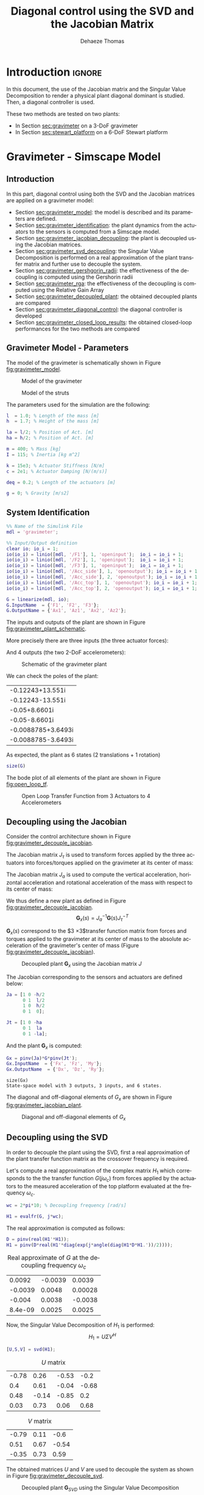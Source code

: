 #+TITLE: Diagonal control using the SVD and the Jacobian Matrix
:DRAWER:
#+STARTUP: overview

#+LANGUAGE: en
#+EMAIL: dehaeze.thomas@gmail.com
#+AUTHOR: Dehaeze Thomas

#+HTML_LINK_HOME: ../index.html
#+HTML_LINK_UP:   ../index.html

#+HTML_HEAD: <link rel="stylesheet" type="text/css" href="https://research.tdehaeze.xyz/css/style.css"/>
#+HTML_HEAD: <script type="text/javascript" src="https://research.tdehaeze.xyz/js/script.js"></script>

#+HTML_MATHJAX: align: center tagside: right font: TeX

#+PROPERTY: header-args:matlab  :session *MATLAB*
#+PROPERTY: header-args:matlab+ :comments org
#+PROPERTY: header-args:matlab+ :results none
#+PROPERTY: header-args:matlab+ :exports both
#+PROPERTY: header-args:matlab+ :eval no-export
#+PROPERTY: header-args:matlab+ :output-dir figs
#+PROPERTY: header-args:matlab+ :tangle no
#+PROPERTY: header-args:matlab+ :mkdirp yes

#+PROPERTY: header-args:shell  :eval no-export

#+PROPERTY: header-args:latex  :headers '("\\usepackage{tikz}" "\\usepackage{import}" "\\import{$HOME/Cloud/tikz/org/}{config.tex}")
#+PROPERTY: header-args:latex+ :imagemagick t :fit yes
#+PROPERTY: header-args:latex+ :iminoptions -scale 100% -density 150
#+PROPERTY: header-args:latex+ :imoutoptions -quality 100
#+PROPERTY: header-args:latex+ :results file raw replace
#+PROPERTY: header-args:latex+ :buffer no
#+PROPERTY: header-args:latex+ :eval no-export
#+PROPERTY: header-args:latex+ :exports results
#+PROPERTY: header-args:latex+ :mkdirp yes
#+PROPERTY: header-args:latex+ :output-dir figs
#+PROPERTY: header-args:latex+ :post pdf2svg(file=*this*, ext="png")
:END:

* Introduction                                                        :ignore:

In this document, the use of the Jacobian matrix and the Singular Value Decomposition to render a physical plant diagonal dominant is studied.
Then, a diagonal controller is used.

These two methods are tested on two plants:
- In Section [[sec:gravimeter]] on a 3-DoF gravimeter
- In Section [[sec:stewart_platform]] on a 6-DoF Stewart platform

* Gravimeter - Simscape Model
:PROPERTIES:
:header-args:matlab+: :tangle gravimeter/script.m
:END:
<<sec:gravimeter>>

** Introduction

In this part, diagonal control using both the SVD and the Jacobian matrices are applied on a gravimeter model:
- Section [[sec:gravimeter_model]]: the model is described and its parameters are defined.
- Section [[sec:gravimeter_identification]]: the plant dynamics from the actuators to the sensors is computed from a Simscape model.
- Section [[sec:gravimeter_jacobian_decoupling]]: the plant is decoupled using the Jacobian matrices.
- Section [[sec:gravimeter_svd_decoupling]]: the Singular Value Decomposition is performed on a real approximation of the plant transfer matrix and further use to decouple the system.
- Section [[sec:gravimeter_gershgorin_radii]]: the effectiveness of the decoupling is computed using the Gershorin radii
- Section [[sec:gravimeter_rga]]: the effectiveness of the decoupling is computed using the Relative Gain Array
- Section [[sec:gravimeter_decoupled_plant]]: the obtained decoupled plants are compared
- Section [[sec:gravimeter_diagonal_control]]: the diagonal controller is developed
- Section [[sec:gravimeter_closed_loop_results]]: the obtained closed-loop performances for the two methods are compared

** Matlab Init                                              :noexport:ignore:
#+begin_src matlab :tangle no :exports none :results silent :noweb yes :var current_dir=(file-name-directory buffer-file-name)
  <<matlab-dir>>
#+end_src

#+begin_src matlab :exports none :results silent :noweb yes
  <<matlab-init>>
#+end_src

#+begin_src matlab :tangle no
  addpath('gravimeter');
#+end_src

#+begin_src matlab
  freqs = logspace(-1, 2, 1000);
#+end_src

** Gravimeter Model - Parameters
<<sec:gravimeter_model>>

#+begin_src matlab :exports none
  open('gravimeter.slx')
#+end_src

The model of the gravimeter is schematically shown in Figure [[fig:gravimeter_model]].

#+name: fig:gravimeter_model
#+caption: Model of the gravimeter
[[file:figs/gravimeter_model.png]]

#+name: fig:leg_model
#+caption: Model of the struts
[[file:figs/leg_model.png]]

The parameters used for the simulation are the following:
#+begin_src matlab
  l  = 1.0; % Length of the mass [m]
  h  = 1.7; % Height of the mass [m]

  la = l/2; % Position of Act. [m]
  ha = h/2; % Position of Act. [m]

  m = 400; % Mass [kg]
  I = 115; % Inertia [kg m^2]

  k = 15e3; % Actuator Stiffness [N/m]
  c = 2e1; % Actuator Damping [N/(m/s)]

  deq = 0.2; % Length of the actuators [m]

  g = 0; % Gravity [m/s2]
#+end_src

** System Identification
<<sec:gravimeter_identification>>

#+begin_src matlab
  %% Name of the Simulink File
  mdl = 'gravimeter';

  %% Input/Output definition
  clear io; io_i = 1;
  io(io_i) = linio([mdl, '/F1'], 1, 'openinput');  io_i = io_i + 1;
  io(io_i) = linio([mdl, '/F2'], 1, 'openinput');  io_i = io_i + 1;
  io(io_i) = linio([mdl, '/F3'], 1, 'openinput');  io_i = io_i + 1;
  io(io_i) = linio([mdl, '/Acc_side'], 1, 'openoutput'); io_i = io_i + 1;
  io(io_i) = linio([mdl, '/Acc_side'], 2, 'openoutput'); io_i = io_i + 1;
  io(io_i) = linio([mdl, '/Acc_top'], 1, 'openoutput'); io_i = io_i + 1;
  io(io_i) = linio([mdl, '/Acc_top'], 2, 'openoutput'); io_i = io_i + 1;

  G = linearize(mdl, io);
  G.InputName  = {'F1', 'F2', 'F3'};
  G.OutputName = {'Ax1', 'Az1', 'Ax2', 'Az2'};
#+end_src

The inputs and outputs of the plant are shown in Figure [[fig:gravimeter_plant_schematic]].

More precisely there are three inputs (the three actuator forces):
\begin{equation}
  \bm{\tau} = \begin{bmatrix}\tau_1 \\ \tau_2 \\ \tau_2 \end{bmatrix}
\end{equation}
And 4 outputs (the two 2-DoF accelerometers):
\begin{equation}
  \bm{a} = \begin{bmatrix} a_{1x} \\ a_{1z} \\ a_{2x} \\ a_{2z} \end{bmatrix}
\end{equation}

#+begin_src latex :file gravimeter_plant_schematic.pdf :tangle no :exports results
  \begin{tikzpicture}
    \node[block] (G) {$\bm{G}$};

    % Connections and labels
    \draw[<-] (G.west) -- ++(-2.0, 0) node[above right]{$\bm{\tau} = \begin{bmatrix}\tau_1 \\ \tau_2 \\ \tau_2 \end{bmatrix}$};
    \draw[->] (G.east) -- ++( 2.0, 0)  node[above left]{$\bm{a} = \begin{bmatrix} a_{1x} \\ a_{1z} \\ a_{2x} \\ a_{2z} \end{bmatrix}$};
  \end{tikzpicture}
#+end_src

#+name: fig:gravimeter_plant_schematic
#+caption: Schematic of the gravimeter plant
#+RESULTS:
[[file:figs/gravimeter_plant_schematic.png]]

We can check the poles of the plant:
#+begin_src matlab :results value replace :exports results
  pole(G)
#+end_src

#+RESULTS:
| -0.12243+13.551i   |
| -0.12243-13.551i   |
| -0.05+8.6601i      |
| -0.05-8.6601i      |
| -0.0088785+3.6493i |
| -0.0088785-3.6493i |

As expected, the plant as 6 states (2 translations + 1 rotation)
#+begin_src matlab :results output replace
  size(G)
#+end_src

#+RESULTS:
: State-space model with 4 outputs, 3 inputs, and 6 states.

The bode plot of all elements of the plant are shown in Figure [[fig:open_loop_tf]].

#+begin_src matlab :exports none
  figure;
  tiledlayout(4, 3, 'TileSpacing', 'None', 'Padding', 'None');

  for out_i = 1:4
      for in_i = 1:3
          nexttile;
          plot(freqs, abs(squeeze(freqresp(G(out_i,in_i), freqs, 'Hz'))), '-');
          set(gca, 'XScale', 'log'); set(gca, 'YScale', 'log');
          xlim([1e-1, 2e1]); ylim([1e-4, 1e0]);

          if in_i == 1
              ylabel('Amplitude [m/N]')
          else
              set(gca, 'YTickLabel',[]);
          end

          if out_i == 4
              xlabel('Frequency [Hz]')
          else
              set(gca, 'XTickLabel',[]);
          end
      end
  end
#+end_src

#+begin_src matlab :tangle no :exports results :results file replace
  exportFig('figs/open_loop_tf.pdf', 'width', 'full', 'height', 'full');
#+end_src

#+name: fig:open_loop_tf
#+caption: Open Loop Transfer Function from 3 Actuators to 4 Accelerometers
#+RESULTS:
[[file:figs/open_loop_tf.png]]

** Decoupling using the Jacobian
<<sec:gravimeter_jacobian_decoupling>>

Consider the control architecture shown in Figure [[fig:gravimeter_decouple_jacobian]].

The Jacobian matrix $J_{\tau}$ is used to transform forces applied by the three actuators into forces/torques applied on the gravimeter at its center of mass:
\begin{equation}
  \begin{bmatrix} \tau_1 \\ \tau_2 \\ \tau_3 \end{bmatrix} = J_{\tau}^{-T} \begin{bmatrix} F_x \\ F_z \\ M_y \end{bmatrix}
\end{equation}

The Jacobian matrix $J_{a}$ is used to compute the vertical acceleration, horizontal acceleration and rotational acceleration of the mass with respect to its center of mass:
\begin{equation}
  \begin{bmatrix} a_x \\ a_z \\ a_{R_y} \end{bmatrix} = J_{a}^{-1} \begin{bmatrix} a_{x1} \\ a_{z1} \\ a_{x2} \\ a_{z2} \end{bmatrix}
\end{equation}

We thus define a new plant as defined in Figure [[fig:gravimeter_decouple_jacobian]].
\[ \bm{G}_x(s) = J_a^{-1} \bm{G}(s) J_{\tau}^{-T} \]

$\bm{G}_x(s)$ correspond to the $3 \times 3$transfer function matrix from forces and torques applied to the gravimeter at its center of mass to the absolute acceleration of the gravimeter's center of mass (Figure [[fig:gravimeter_decouple_jacobian]]).

#+begin_src latex :file gravimeter_decouple_jacobian.pdf :tangle no :exports results
  \begin{tikzpicture}
    \node[block] (G) {$\bm{G}$};
    \node[block, left=0.6 of G] (Jt) {$J_{\tau}^{-T}$};
    \node[block, right=0.6 of G] (Ja) {$J_{a}^{-1}$};

    % Connections and labels
    \draw[<-] (Jt.west) -- ++(-2.5, 0) node[above right]{$\bm{\mathcal{F}} = \begin{bmatrix}F_x \\ F_z \\ M_y \end{bmatrix}$};
    \draw[->] (Jt.east) -- (G.west)  node[above left]{$\bm{\tau}$};
    \draw[->] (G.east) -- (Ja.west)  node[above left]{$\bm{a}$};
    \draw[->] (Ja.east) -- ++( 2.6, 0)  node[above left]{$\bm{\mathcal{A}} = \begin{bmatrix}a_x \\ a_z \\ a_{R_y} \end{bmatrix}$};

    \begin{scope}[on background layer]
      \node[fit={(Jt.south west) (Ja.north east)}, fill=black!10!white, draw, dashed, inner sep=14pt] (Gx) {};
      \node[below right] at (Gx.north west) {$\bm{G}_x$};
    \end{scope}
  \end{tikzpicture}
#+end_src

#+name: fig:gravimeter_decouple_jacobian
#+caption: Decoupled plant $\bm{G}_x$ using the Jacobian matrix $J$
#+RESULTS:
[[file:figs/gravimeter_decouple_jacobian.png]]

The Jacobian corresponding to the sensors and actuators are defined below:
#+begin_src matlab
  Ja = [1 0 -h/2
        0 1  l/2
        1 0  h/2
        0 1  0];

  Jt = [1 0 -ha
        0 1  la
        0 1 -la];
#+end_src

And the plant $\bm{G}_x$ is computed:
#+begin_src matlab
  Gx = pinv(Ja)*G*pinv(Jt');
  Gx.InputName  = {'Fx', 'Fz', 'My'};
  Gx.OutputName  = {'Dx', 'Dz', 'Ry'};
#+end_src

#+begin_src matlab :results output replace :exports results
  size(Gx)
#+end_src

#+RESULTS:
: size(Gx)
: State-space model with 3 outputs, 3 inputs, and 6 states.

The diagonal and off-diagonal elements of $G_x$ are shown in Figure [[fig:gravimeter_jacobian_plant]].

#+begin_src matlab :exports none
  figure;

  % Magnitude
  hold on;
  for i_in = 1:3
      for i_out = [1:i_in-1, i_in+1:3]
          plot(freqs, abs(squeeze(freqresp(Gx(i_out, i_in), freqs, 'Hz'))), 'color', [0,0,0,0.2], ...
               'HandleVisibility', 'off');
      end
  end
  plot(freqs, abs(squeeze(freqresp(Gx(i_out, i_in), freqs, 'Hz'))), 'color', [0,0,0,0.2], ...
       'DisplayName', '$G_x(i,j)\ i \neq j$');
  set(gca,'ColorOrderIndex',1)
  for i_in_out = 1:3
    plot(freqs, abs(squeeze(freqresp(Gx(i_in_out, i_in_out), freqs, 'Hz'))), 'DisplayName', sprintf('$G_x(%d,%d)$', i_in_out, i_in_out));
  end
  hold off;
  set(gca, 'XScale', 'log'); set(gca, 'YScale', 'log');
  xlabel('Frequency [Hz]'); ylabel('Magnitude');
  legend('location', 'southeast');
  ylim([1e-8, 1e0]);
#+end_src

#+begin_src matlab :tangle no :exports results :results file replace
  exportFig('figs/gravimeter_jacobian_plant.pdf', 'width', 'wide', 'height', 'normal');
#+end_src

#+name: fig:gravimeter_jacobian_plant
#+caption: Diagonal and off-diagonal elements of $G_x$
#+RESULTS:
[[file:figs/gravimeter_jacobian_plant.png]]

** Decoupling using the SVD
<<sec:gravimeter_svd_decoupling>>

In order to decouple the plant using the SVD, first a real approximation of the plant transfer function matrix as the crossover frequency is required.

Let's compute a real approximation of the complex matrix $H_1$ which corresponds to the the transfer function $G(j\omega_c)$ from forces applied by the actuators to the measured acceleration of the top platform evaluated at the frequency $\omega_c$.
#+begin_src matlab
  wc = 2*pi*10; % Decoupling frequency [rad/s]

  H1 = evalfr(G, j*wc);
#+end_src

The real approximation is computed as follows:
#+begin_src matlab
  D = pinv(real(H1'*H1));
  H1 = pinv(D*real(H1'*diag(exp(j*angle(diag(H1*D*H1.'))/2))));
#+end_src

#+begin_src matlab :exports results :results value table replace :tangle no
  data2orgtable(H1, {}, {}, ' %.2g ');
#+end_src

#+caption: Real approximate of $G$ at the decoupling frequency $\omega_c$
#+RESULTS:
|  0.0092 | -0.0039 |  0.0039 |
| -0.0039 |  0.0048 | 0.00028 |
|  -0.004 |  0.0038 | -0.0038 |
| 8.4e-09 |  0.0025 |  0.0025 |


Now, the Singular Value Decomposition of $H_1$ is performed:
\[ H_1 = U \Sigma V^H \]

#+begin_src matlab
  [U,S,V] = svd(H1);
#+end_src

#+begin_src matlab :exports results :results value table replace :tangle no
  data2orgtable(U, {}, {}, ' %.2f ');
#+end_src

#+caption: $U$ matrix
#+RESULTS:
| -0.78 |  0.26 | -0.53 |  -0.2 |
|   0.4 |  0.61 | -0.04 | -0.68 |
|  0.48 | -0.14 | -0.85 |   0.2 |
|  0.03 |  0.73 |  0.06 |  0.68 |

#+begin_src matlab :exports results :results value table replace :tangle no
  data2orgtable(V, {}, {}, ' %.2f ');
#+end_src

#+caption: $V$ matrix
#+RESULTS:
| -0.79 | 0.11 |  -0.6 |
|  0.51 | 0.67 | -0.54 |
| -0.35 | 0.73 |  0.59 |

The obtained matrices $U$ and $V$ are used to decouple the system as shown in Figure [[fig:gravimeter_decouple_svd]].

#+begin_src latex :file gravimeter_decouple_svd.pdf :tangle no :exports results
  \begin{tikzpicture}
    \node[block] (G) {$\bm{G}$};

    \node[block, left=0.6 of G.west] (V) {$V^{-T}$};
    \node[block, right=0.6 of G.east] (U) {$U^{-1}$};

    % Connections and labels
    \draw[<-] (V.west) -- ++(-1.0, 0) node[above right]{$u$};
    \draw[->] (V.east) -- (G.west) node[above left]{$\tau$};
    \draw[->] (G.east) -- (U.west) node[above left]{$a$};
    \draw[->] (U.east) -- ++( 1.0, 0) node[above left]{$y$};

    \begin{scope}[on background layer]
      \node[fit={(V.south west) (G.north-|U.east)}, fill=black!10!white, draw, dashed, inner sep=14pt] (Gsvd) {};
      \node[below right] at (Gsvd.north west) {$\bm{G}_{SVD}$};
    \end{scope}
  \end{tikzpicture}
#+end_src

#+name: fig:gravimeter_decouple_svd
#+caption: Decoupled plant $\bm{G}_{SVD}$ using the Singular Value Decomposition
#+RESULTS:
[[file:figs/gravimeter_decouple_svd.png]]

The decoupled plant is then:
\[ \bm{G}_{SVD}(s) = U^{-1} \bm{G}(s) V^{-H} \]

#+begin_src matlab
  Gsvd = inv(U)*G*inv(V');
#+end_src

#+begin_src matlab :results output replace :exports results
  size(Gsvd)
#+end_src

#+RESULTS:
: size(Gsvd)
: State-space model with 4 outputs, 3 inputs, and 6 states.

The 4th output (corresponding to the null singular value) is discarded, and we only keep the $3 \times 3$ plant:
#+begin_src matlab
  Gsvd = Gsvd(1:3, 1:3);
#+end_src

The diagonal and off-diagonal elements of the "SVD" plant are shown in Figure [[fig:gravimeter_svd_plant]].
#+begin_src matlab :exports none
  figure;

  % Magnitude
  hold on;
  for i_in = 1:3
      for i_out = [1:i_in-1, i_in+1:3]
          plot(freqs, abs(squeeze(freqresp(Gsvd(i_out, i_in), freqs, 'Hz'))), 'color', [0,0,0,0.2], ...
               'HandleVisibility', 'off');
      end
  end
  plot(freqs, abs(squeeze(freqresp(Gsvd(i_out, i_in), freqs, 'Hz'))), 'color', [0,0,0,0.2], ...
       'DisplayName', '$G_x(i,j)\ i \neq j$');
  set(gca,'ColorOrderIndex',1)
  for i_in_out = 1:3
    plot(freqs, abs(squeeze(freqresp(Gsvd(i_in_out, i_in_out), freqs, 'Hz'))), 'DisplayName', sprintf('$G_x(%d,%d)$', i_in_out, i_in_out));
  end
  hold off;
  set(gca, 'XScale', 'log'); set(gca, 'YScale', 'log');
  xlabel('Frequency [Hz]'); ylabel('Magnitude');
  legend('location', 'southwest', 'FontSize', 8);
  ylim([1e-8, 1e0]);
#+end_src

#+begin_src matlab :tangle no :exports results :results file replace
  exportFig('figs/gravimeter_svd_plant.pdf', 'width', 'wide', 'height', 'normal');
#+end_src

#+name: fig:gravimeter_svd_plant
#+caption: Diagonal and off-diagonal elements of $G_{svd}$
#+RESULTS:
[[file:figs/gravimeter_svd_plant.png]]

** Verification of the decoupling using the "Gershgorin Radii"
<<sec:gravimeter_gershgorin_radii>>

The "Gershgorin Radii" is computed for the coupled plant $G(s)$, for the "Jacobian plant" $G_x(s)$ and the "SVD Decoupled Plant" $G_{SVD}(s)$:

The "Gershgorin Radii" of a matrix $S$ is defined by:
\[ \zeta_i(j\omega) = \frac{\sum\limits_{j\neq i}|S_{ij}(j\omega)|}{|S_{ii}(j\omega)|} \]

#+begin_src matlab :exports none
  % Gershgorin Radii for the coupled plant:
  Gr_coupled = zeros(length(freqs), size(G,2));
  H = abs(squeeze(freqresp(G, freqs, 'Hz')));
  for out_i = 1:size(G,2)
      Gr_coupled(:, out_i) = squeeze((sum(H(out_i,:,:)) - H(out_i,out_i,:))./H(out_i, out_i, :));
  end

  % Gershgorin Radii for the decoupled plant using SVD:
  Gr_decoupled = zeros(length(freqs), size(Gsvd,2));
  H = abs(squeeze(freqresp(Gsvd, freqs, 'Hz')));
  for out_i = 1:size(Gsvd,2)
      Gr_decoupled(:, out_i) = squeeze((sum(H(out_i,:,:)) - H(out_i,out_i,:))./H(out_i, out_i, :));
  end

  % Gershgorin Radii for the decoupled plant using the Jacobian:
  Gr_jacobian = zeros(length(freqs), size(Gx,2));
  H = abs(squeeze(freqresp(Gx, freqs, 'Hz')));
  for out_i = 1:size(Gx,2)
      Gr_jacobian(:, out_i) = squeeze((sum(H(out_i,:,:)) - H(out_i,out_i,:))./H(out_i, out_i, :));
  end
#+end_src

#+begin_src matlab :exports results
  figure;
  hold on;
  plot(freqs, Gr_coupled(:,1), 'DisplayName', 'Coupled');
  plot(freqs, Gr_decoupled(:,1), 'DisplayName', 'SVD');
  plot(freqs, Gr_jacobian(:,1), 'DisplayName', 'Jacobian');
  for in_i = 2:3
      set(gca,'ColorOrderIndex',1)
      plot(freqs, Gr_coupled(:,in_i), 'HandleVisibility', 'off');
      set(gca,'ColorOrderIndex',2)
      plot(freqs, Gr_decoupled(:,in_i), 'HandleVisibility', 'off');
      set(gca,'ColorOrderIndex',3)
      plot(freqs, Gr_jacobian(:,in_i), 'HandleVisibility', 'off');
  end
  set(gca, 'XScale', 'log'); set(gca, 'YScale', 'log');
  hold off;
  xlabel('Frequency (Hz)'); ylabel('Gershgorin Radii')
  legend('location', 'southwest');
  ylim([1e-4, 1e2]);
#+end_src

#+begin_src matlab :tangle no :exports results :results file replace
  exportFig('figs/gravimeter_gershgorin_radii.pdf', 'eps', true, 'width', 'wide', 'height', 'normal');
#+end_src

#+name: fig:gravimeter_gershgorin_radii
#+caption: Gershgorin Radii of the Coupled and Decoupled plants
#+RESULTS:
[[file:figs/gravimeter_gershgorin_radii.png]]

** Verification of the decoupling using the "Relative Gain Array"
<<sec:gravimeter_rga>>

The relative gain array (RGA) is defined as:
\begin{equation}
  \Lambda\big(G(s)\big) = G(s) \times \big( G(s)^{-1} \big)^T
\end{equation}
where $\times$ denotes an element by element multiplication and $G(s)$ is an $n \times n$ square transfer matrix.

The obtained RGA elements are shown in Figure [[fig:gravimeter_rga]].

#+begin_src matlab :exports none
  % Relative Gain Array for the decoupled plant using SVD:
  RGA_svd = zeros(length(freqs), size(Gsvd,1), size(Gsvd,2));
  Gsvd_inv = inv(Gsvd);
  for f_i = 1:length(freqs)
    RGA_svd(f_i, :, :) = abs(evalfr(Gsvd, j*2*pi*freqs(f_i)).*evalfr(Gsvd_inv, j*2*pi*freqs(f_i))');
  end

  % Relative Gain Array for the decoupled plant using the Jacobian:
  RGA_x = zeros(length(freqs), size(Gx,1), size(Gx,2));
  Gx_inv = inv(Gx);
  for f_i = 1:length(freqs)
    RGA_x(f_i, :, :) = abs(evalfr(Gx, j*2*pi*freqs(f_i)).*evalfr(Gx_inv, j*2*pi*freqs(f_i))');
  end
#+end_src

#+begin_src matlab :exports none
  figure;
  tiledlayout(1, 2, 'TileSpacing', 'None', 'Padding', 'None');

  ax1 = nexttile;
  hold on;
  for i_in = 1:3
      for i_out = [1:i_in-1, i_in+1:3]
          plot(freqs, RGA_svd(:, i_out, i_in), '--', 'color', [0 0 0 0.2], ...
               'HandleVisibility', 'off');
      end
  end
  plot(freqs, RGA_svd(:, 1, 2), '--', 'color', [0 0 0 0.2], ...
       'DisplayName', '$RGA_{SVD}(i,j),\ i \neq j$');

  plot(freqs, RGA_svd(:, 1, 1), 'k-', ...
       'DisplayName', '$RGA_{SVD}(i,i)$');
  for ch_i = 1:3
    plot(freqs, RGA_svd(:, ch_i, ch_i), 'k-', ...
         'HandleVisibility', 'off');
  end
  hold off;
  set(gca, 'XScale', 'log'); set(gca, 'YScale', 'log');
  ylabel('Magnitude'); xlabel('Frequency [Hz]');
  legend('location', 'southwest');

  ax2 = nexttile;
  hold on;
  for i_in = 1:3
      for i_out = [1:i_in-1, i_in+1:3]
          plot(freqs, RGA_x(:, i_out, i_in), '--', 'color', [0 0 0 0.2], ...
               'HandleVisibility', 'off');
      end
  end
  plot(freqs, RGA_x(:, 1, 2), '--', 'color', [0 0 0 0.2], ...
       'DisplayName', '$RGA_{X}(i,j),\ i \neq j$');

  plot(freqs, RGA_x(:, 1, 1), 'k-', ...
       'DisplayName', '$RGA_{X}(i,i)$');
  for ch_i = 1:3
    plot(freqs, RGA_x(:, ch_i, ch_i), 'k-', ...
         'HandleVisibility', 'off');
  end
  hold off;
  set(gca, 'XScale', 'log'); set(gca, 'YScale', 'log');
  xlabel('Frequency [Hz]'); set(gca, 'YTickLabel',[]);
  legend('location', 'southwest');

  linkaxes([ax1,ax2],'y');
  ylim([1e-5, 1e1]);
#+end_src

#+begin_src matlab :tangle no :exports results :results file replace
  exportFig('figs/gravimeter_rga.pdf', 'width', 'wide', 'height', 'tall');
#+end_src

#+name: fig:gravimeter_rga
#+caption: Obtained norm of RGA elements for the SVD decoupled plant and the Jacobian decoupled plant
#+RESULTS:
[[file:figs/gravimeter_rga.png]]

The RGA-number is also a measure of diagonal dominance:
\begin{equation}
  \text{RGA-number} = \| \Lambda(G) - I \|_\text{sum}
\end{equation}

#+begin_src matlab :exports none
  % Relative Gain Array for the decoupled plant using SVD:
  RGA_svd = zeros(size(Gsvd,1), size(Gsvd,2), length(freqs));
  Gsvd_inv = inv(Gsvd);
  for f_i = 1:length(freqs)
    RGA_svd(:, :, f_i) = abs(evalfr(Gsvd, j*2*pi*freqs(f_i)).*evalfr(Gsvd_inv, j*2*pi*freqs(f_i))');
  end

  % Relative Gain Array for the decoupled plant using the Jacobian:
  RGA_x = zeros(size(Gx,1), size(Gx,2), length(freqs));
  Gx_inv = inv(Gx);
  for f_i = 1:length(freqs)
    RGA_x(:, :, f_i) = abs(evalfr(Gx, j*2*pi*freqs(f_i)).*evalfr(Gx_inv, j*2*pi*freqs(f_i))');
  end
#+end_src

#+begin_src matlab :exports none
  RGA_num_svd = squeeze(sum(sum(RGA_svd - eye(3))));
  RGA_num_x = squeeze(sum(sum(RGA_x - eye(3))));

  figure;
  hold on;
  plot(freqs, RGA_num_svd)
  plot(freqs, RGA_num_x)
  set(gca, 'XScale', 'log'); set(gca, 'YScale', 'log');
  xlabel('Frequency [Hz]'); ylabel('RGA-Number');
#+end_src

#+begin_src matlab :tangle no :exports results :results file replace
  exportFig('figs/gravimeter_rga_num.pdf', 'width', 'wide', 'height', 'normal');
#+end_src

#+name: fig:gravimeter_rga_num
#+caption: RGA-Number for the Gravimeter
#+RESULTS:
[[file:figs/gravimeter_rga_num.png]]

** Obtained Decoupled Plants
<<sec:gravimeter_decoupled_plant>>

The bode plot of the diagonal and off-diagonal elements of $G_{SVD}$ are shown in Figure [[fig:gravimeter_decoupled_plant_svd]].

#+begin_src matlab :exports none
  figure;
  tiledlayout(3, 1, 'TileSpacing', 'None', 'Padding', 'None');

  % Magnitude
  ax1 = nexttile([2, 1]);
  hold on;
  for i_in = 1:3
      for i_out = [1:i_in-1, i_in+1:3]
          plot(freqs, abs(squeeze(freqresp(Gsvd(i_out, i_in), freqs, 'Hz'))), 'color', [0,0,0,0.2], ...
               'HandleVisibility', 'off');
      end
  end
  plot(freqs, abs(squeeze(freqresp(Gsvd(1, 2), freqs, 'Hz'))), 'color', [0,0,0,0.5], ...
       'DisplayName', '$G_{SVD}(i,j),\ i \neq j$');
  set(gca,'ColorOrderIndex',1)
  for ch_i = 1:3
    plot(freqs, abs(squeeze(freqresp(Gsvd(ch_i, ch_i), freqs, 'Hz'))), ...
         'DisplayName', sprintf('$G_{SVD}(%i,%i)$', ch_i, ch_i));
  end
  hold off;
  set(gca, 'XScale', 'log'); set(gca, 'YScale', 'log');
  ylabel('Magnitude'); set(gca, 'XTickLabel',[]);
  legend('location', 'southwest');
  ylim([1e-8, 1e0])

  % Phase
  ax2 = nexttile;
  hold on;
  for ch_i = 1:3
    plot(freqs, 180/pi*angle(squeeze(freqresp(Gsvd(ch_i, ch_i), freqs, 'Hz'))));
  end
  hold off;
  set(gca, 'XScale', 'log'); set(gca, 'YScale', 'lin');
  ylabel('Phase [deg]'); xlabel('Frequency [Hz]');
  ylim([-180, 180]);
  yticks([-180:90:360]);

  linkaxes([ax1,ax2],'x');
#+end_src

#+begin_src matlab :tangle no :exports results :results file replace
  exportFig('figs/gravimeter_decoupled_plant_svd.pdf', 'eps', true, 'width', 'wide', 'height', 'tall');
#+end_src

#+name: fig:gravimeter_decoupled_plant_svd
#+caption: Decoupled Plant using SVD
#+RESULTS:
[[file:figs/gravimeter_decoupled_plant_svd.png]]

Similarly, the bode plots of the diagonal elements and off-diagonal elements of the decoupled plant $G_x(s)$ using the Jacobian are shown in Figure [[fig:gravimeter_decoupled_plant_jacobian]].

#+begin_src matlab :exports none
  figure;
  tiledlayout(3, 1, 'TileSpacing', 'None', 'Padding', 'None');

  % Magnitude
  ax1 = nexttile([2, 1]);
  hold on;
  for i_in = 1:3
      for i_out = [1:i_in-1, i_in+1:3]
          plot(freqs, abs(squeeze(freqresp(Gx(i_out, i_in), freqs, 'Hz'))), 'color', [0,0,0,0.2], ...
               'HandleVisibility', 'off');
      end
  end
  plot(freqs, abs(squeeze(freqresp(Gx(1, 2), freqs, 'Hz'))), 'color', [0,0,0,0.5], ...
       'DisplayName', '$G_x(i,j),\ i \neq j$');
  set(gca,'ColorOrderIndex',1)
  plot(freqs, abs(squeeze(freqresp(Gx(1, 1), freqs, 'Hz'))), 'DisplayName', '$G_x(1,1) = A_x/F_x$');
  plot(freqs, abs(squeeze(freqresp(Gx(2, 2), freqs, 'Hz'))), 'DisplayName', '$G_x(2,2) = A_y/F_y$');
  plot(freqs, abs(squeeze(freqresp(Gx(3, 3), freqs, 'Hz'))), 'DisplayName', '$G_x(3,3) = R_y/M_y$');
  hold off;
  set(gca, 'XScale', 'log'); set(gca, 'YScale', 'log');
  ylabel('Magnitude'); set(gca, 'XTickLabel',[]);
  legend('location', 'southwest');
  ylim([1e-8, 1e0])

  % Phase
  ax2 = nexttile;
  hold on;
  plot(freqs, 180/pi*angle(squeeze(freqresp(Gx(1, 1), freqs, 'Hz'))));
  plot(freqs, 180/pi*angle(squeeze(freqresp(Gx(2, 2), freqs, 'Hz'))));
  plot(freqs, 180/pi*angle(squeeze(freqresp(Gx(3, 3), freqs, 'Hz'))));
  hold off;
  set(gca, 'XScale', 'log'); set(gca, 'YScale', 'lin');
  ylabel('Phase [deg]'); xlabel('Frequency [Hz]');
  ylim([-180, 180]);
  yticks([0:45:360]);

  linkaxes([ax1,ax2],'x');
#+end_src

#+begin_src matlab :tangle no :exports results :results file replace
  exportFig('figs/gravimeter_decoupled_plant_jacobian.pdf', 'eps', true, 'width', 'wide', 'height', 'tall');
#+end_src

#+name: fig:gravimeter_decoupled_plant_jacobian
#+caption: Gravimeter Platform Plant from forces (resp. torques) applied by the legs to the acceleration (resp. angular acceleration) of the platform as well as all the coupling terms between the two (non-diagonal terms of the transfer function matrix)
#+RESULTS:
[[file:figs/gravimeter_decoupled_plant_jacobian.png]]

** Diagonal Controller
<<sec:gravimeter_diagonal_control>>
The control diagram for the centralized control is shown in Figure [[fig:centralized_control_gravimeter]].

The controller $K_c$ is "working" in an cartesian frame.
The Jacobian is used to convert forces in the cartesian frame to forces applied by the actuators.

#+begin_src latex :file centralized_control_gravimeter.pdf :tangle no :exports results
  \begin{tikzpicture}
    \node[block] (G) {$\bm{G}$};
    \node[block, left=0.6 of G] (Jt) {$J_{\tau}^{-T}$};
    \node[block, right=0.6 of G] (Ja) {$J_{a}^{-1}$};
    \node[block, left=1.2 of Jt] (K) {$K_c$};

    % Connections and labels
    \draw[->] (Jt.east) -- (G.west)  node[above left]{$\bm{\tau}$};
    \draw[->] (G.east) -- (Ja.west)  node[above left]{$\bm{a}$};
    \draw[->] (Ja.east) -- ++(1.4, 0);
    \draw[->] ($(Ja.east) + (0.8, 0)$) node[branch]{} node[above]{$\bm{\mathcal{A}}$} -- ++(0, -1.2) -| ($(K.west) + (-0.6, 0)$) -- (K.west);
    \draw[->] (K.east) -- (Jt.west) node[above left]{$\bm{\mathcal{F}}$};

    \begin{scope}[on background layer]
      \node[fit={(Jt.south west) (Ja.north east)}, fill=black!10!white, draw, dashed, inner sep=14pt] (Gx) {};
      \node[below right] at (Gx.north west) {$\bm{G}_x$};
    \end{scope}
  \end{tikzpicture}
#+end_src

#+name: fig:centralized_control_gravimeter
#+caption: Control Diagram for the Centralized control
#+RESULTS:
[[file:figs/centralized_control_gravimeter.png]]

The SVD control architecture is shown in Figure [[fig:svd_control_gravimeter]].
The matrices $U$ and $V$ are used to decoupled the plant $G$.

#+begin_src latex :file svd_control_gravimeter.pdf :tangle no :exports results
  \begin{tikzpicture}
    \node[block] (G) {$\bm{G}$};

    \node[block, left=0.6 of G.west] (V) {$V^{-T}$};
    \node[block, right=0.6 of G.east] (U) {$U^{-1}$};
    \node[block, left=1.2 of V] (K) {$K_c$};

    % Connections and labels
    \draw[->] (V.east) -- (G.west) node[above left]{$\tau$};
    \draw[->] (G.east) -- (U.west) node[above left]{$a$};
    \draw[->] (U.east) -- ++( 1.4, 0);
    \draw[->] ($(U.east) + (0.8, 0)$) node[branch]{} node[above]{$y$} -- ++(0, -1.2) -| ($(K.west) + (-0.6, 0)$) -- (K.west);
    \draw[->] (K.east) -- (V.west) node[above left]{$u$};

    \begin{scope}[on background layer]
      \node[fit={(V.south west) (G.north-|U.east)}, fill=black!10!white, draw, dashed, inner sep=14pt] (Gsvd) {};
      \node[below right] at (Gsvd.north west) {$\bm{G}_{SVD}$};
    \end{scope}
  \end{tikzpicture}
#+end_src

#+name: fig:svd_control_gravimeter
#+caption: Control Diagram for the SVD control
#+RESULTS:
[[file:figs/svd_control_gravimeter.png]]


We choose the controller to be a low pass filter:
\[ K_c(s) = \frac{G_0}{1 + \frac{s}{\omega_0}} \]

$G_0$ is tuned such that the crossover frequency corresponding to the diagonal terms of the loop gain is equal to $\omega_c$

#+begin_src matlab
  wc = 2*pi*10;  % Crossover Frequency [rad/s]
  w0 = 2*pi*0.1; % Controller Pole [rad/s]
#+end_src

#+begin_src matlab
  K_cen = diag(1./diag(abs(evalfr(Gx, j*wc))))*(1/abs(evalfr(1/(1 + s/w0), j*wc)))/(1 + s/w0);
  L_cen = K_cen*Gx;
  G_cen = feedback(G, pinv(Jt')*K_cen*pinv(Ja));
#+end_src

#+begin_src matlab
  K_svd = diag(1./diag(abs(evalfr(Gsvd, j*wc))))*(1/abs(evalfr(1/(1 + s/w0), j*wc)))/(1 + s/w0);
  L_svd = K_svd*Gsvd;
  U_inv = inv(U);
  G_svd = feedback(G, inv(V')*K_svd*U_inv(1:3, :));
#+end_src

The obtained diagonal elements of the loop gains are shown in Figure [[fig:gravimeter_comp_loop_gain_diagonal]].

#+begin_src matlab :exports none
  figure;
  tiledlayout(3, 1, 'TileSpacing', 'None', 'Padding', 'None');

  % Magnitude
  ax1 = nexttile([2, 1]);
  hold on;
  plot(freqs, abs(squeeze(freqresp(L_svd(1, 1), freqs, 'Hz'))), 'DisplayName', '$L_{SVD}(i,i)$');
  for i_in_out = 2:3
    set(gca,'ColorOrderIndex',1)
    plot(freqs, abs(squeeze(freqresp(L_svd(i_in_out, i_in_out), freqs, 'Hz'))), 'HandleVisibility', 'off');
  end

  set(gca,'ColorOrderIndex',2)
  plot(freqs, abs(squeeze(freqresp(L_cen(1, 1), freqs, 'Hz'))), ...
       'DisplayName', '$L_{J}(i,i)$');
  for i_in_out = 2:3
    set(gca,'ColorOrderIndex',2)
    plot(freqs, abs(squeeze(freqresp(L_cen(i_in_out, i_in_out), freqs, 'Hz'))), 'HandleVisibility', 'off');
  end
  hold off;
  set(gca, 'XScale', 'log'); set(gca, 'YScale', 'log');
  ylabel('Magnitude'); set(gca, 'XTickLabel',[]);
  legend('location', 'northwest');
  ylim([5e-2, 2e3])

  % Phase
  ax2 = nexttile;
  hold on;
  for i_in_out = 1:3
    set(gca,'ColorOrderIndex',1)
    plot(freqs, 180/pi*angle(squeeze(freqresp(L_svd(i_in_out, i_in_out), freqs, 'Hz'))));
  end
  set(gca,'ColorOrderIndex',2)
  for i_in_out = 1:3
    set(gca,'ColorOrderIndex',2)
    plot(freqs, 180/pi*angle(squeeze(freqresp(L_cen(i_in_out, i_in_out), freqs, 'Hz'))));
  end
  hold off;
  set(gca, 'XScale', 'log'); set(gca, 'YScale', 'lin');
  ylabel('Phase [deg]'); xlabel('Frequency [Hz]');
  ylim([-180, 180]);
  yticks([-180:90:360]);

  linkaxes([ax1,ax2],'x');
#+end_src

#+begin_src matlab :tangle no :exports results :results file replace
  exportFig('figs/gravimeter_comp_loop_gain_diagonal.pdf', 'width', 'wide', 'height', 'tall');
#+end_src

#+name: fig:gravimeter_comp_loop_gain_diagonal
#+caption: Comparison of the diagonal elements of the loop gains for the SVD control architecture and the Jacobian one
#+RESULTS:
[[file:figs/gravimeter_comp_loop_gain_diagonal.png]]

** Closed-Loop system Performances
<<sec:gravimeter_closed_loop_results>>

Let's first verify the stability of the closed-loop systems:
#+begin_src matlab :results output replace text
  isstable(G_cen)
#+end_src

#+RESULTS:
: ans =
:   logical
:    1

#+begin_src matlab :results output replace text
  isstable(G_svd)
#+end_src

#+RESULTS:
: ans =
:   logical
:    1

The obtained transmissibility in Open-loop, for the centralized control as well as for the SVD control are shown in Figure [[fig:gravimeter_platform_simscape_cl_transmissibility]].

#+begin_src matlab :exports results
  freqs = logspace(-2, 2, 1000);

  figure;
  tiledlayout(1, 3, 'TileSpacing', 'None', 'Padding', 'None');

  ax1 = nexttile;
  hold on;
  plot(freqs, abs(squeeze(freqresp(G(    1,1)/s^2, freqs, 'Hz'))), 'DisplayName', 'Open-Loop');
  plot(freqs, abs(squeeze(freqresp(G_cen(1,1)/s^2, freqs, 'Hz'))), 'DisplayName', 'Centralized');
  plot(freqs, abs(squeeze(freqresp(G_svd(1,1)/s^2, freqs, 'Hz'))), '--', 'DisplayName', 'SVD');
  hold off;
  set(gca, 'XScale', 'log'); set(gca, 'YScale', 'log');
  ylabel('Transmissibility'); xlabel('Frequency [Hz]');
  title('$D_x/D_{w,x}$');
  legend('location', 'southwest');

  ax2 = nexttile;
  hold on;
  plot(freqs, abs(squeeze(freqresp(G(    2,2)/s^2, freqs, 'Hz'))));
  plot(freqs, abs(squeeze(freqresp(G_cen(2,2)/s^2, freqs, 'Hz'))));
  plot(freqs, abs(squeeze(freqresp(G_svd(2,2)/s^2, freqs, 'Hz'))), '--');
  hold off;
  set(gca, 'XScale', 'log'); set(gca, 'YScale', 'log');
  set(gca, 'YTickLabel',[]); xlabel('Frequency [Hz]');
  title('$D_z/D_{w,z}$');

  ax3 = nexttile;
  hold on;
  plot(freqs, abs(squeeze(freqresp(G(    3,3)/s^2, freqs, 'Hz'))));
  plot(freqs, abs(squeeze(freqresp(G_cen(3,3)/s^2, freqs, 'Hz'))));
  plot(freqs, abs(squeeze(freqresp(G_svd(3,3)/s^2, freqs, 'Hz'))), '--');
  hold off;
  set(gca, 'XScale', 'log'); set(gca, 'YScale', 'log');
  set(gca, 'YTickLabel',[]); xlabel('Frequency [Hz]');
  title('$R_y/R_{w,y}$');

  linkaxes([ax1,ax2,ax3],'xy');
  xlim([freqs(1), freqs(end)]);
  xlim([1e-2, 5e1]); ylim([1e-7, 1e-2]);
#+end_src

#+begin_src matlab :tangle no :exports results :results file replace
  exportFig('figs/gravimeter_platform_simscape_cl_transmissibility.pdf', 'eps', true, 'width', 'wide', 'height', 'tall');
#+end_src

#+name: fig:gravimeter_platform_simscape_cl_transmissibility
#+caption: Obtained Transmissibility
#+RESULTS:
[[file:figs/gravimeter_platform_simscape_cl_transmissibility.png]]

#+begin_src matlab :exports results
  freqs = logspace(-2, 2, 1000);

  figure;
  hold on;
  for out_i = 1:3
      for in_i = out_i+1:3
          set(gca,'ColorOrderIndex',1)
          plot(freqs, abs(squeeze(freqresp(G(    out_i,in_i), freqs, 'Hz'))));
          set(gca,'ColorOrderIndex',2)
          plot(freqs, abs(squeeze(freqresp(G_cen(out_i,in_i), freqs, 'Hz'))));
          set(gca,'ColorOrderIndex',3)
          plot(freqs, abs(squeeze(freqresp(G_svd(out_i,in_i), freqs, 'Hz'))), '--');
      end
  end
  set(gca, 'XScale', 'log'); set(gca, 'YScale', 'log');
  ylabel('Transmissibility'); xlabel('Frequency [Hz]');
#+end_src

#+begin_src matlab :tangle no :exports results :results file replace
  exportFig('figs/gravimeter_cl_transmissibility_coupling.pdf', 'width', 'wide', 'height', 'normal');
#+end_src

#+name: fig:gravimeter_cl_transmissibility_coupling
#+caption: Obtain coupling terms of the transmissibility matrix
#+RESULTS:
[[file:figs/gravimeter_cl_transmissibility_coupling.png]]


** Robustness to a change of actuator position

Let say we change the position of the actuators:
#+begin_src matlab
  la = l/2*0.7; % Position of Act. [m]
  ha = h/2*0.7; % Position of Act. [m]
#+end_src

#+begin_src matlab :exports none
  %% Name of the Simulink File
  mdl = 'gravimeter';

  %% Input/Output definition
  clear io; io_i = 1;
  io(io_i) = linio([mdl, '/F1'], 1, 'openinput');  io_i = io_i + 1;
  io(io_i) = linio([mdl, '/F2'], 1, 'openinput');  io_i = io_i + 1;
  io(io_i) = linio([mdl, '/F3'], 1, 'openinput');  io_i = io_i + 1;
  io(io_i) = linio([mdl, '/Acc_side'], 1, 'openoutput'); io_i = io_i + 1;
  io(io_i) = linio([mdl, '/Acc_side'], 2, 'openoutput'); io_i = io_i + 1;
  io(io_i) = linio([mdl, '/Acc_top'], 1, 'openoutput'); io_i = io_i + 1;
  io(io_i) = linio([mdl, '/Acc_top'], 2, 'openoutput'); io_i = io_i + 1;

  G = linearize(mdl, io);
  G.InputName  = {'F1', 'F2', 'F3'};
  G.OutputName = {'Ax1', 'Az1', 'Ax2', 'Az2'};
#+end_src

#+begin_src matlab :exports none
  G_cen_b = feedback(G, pinv(Jt')*K_cen*pinv(Ja));
  G_svd_b = feedback(G, inv(V')*K_svd*U_inv(1:3, :));
#+end_src

The new plant is computed, and the centralized and SVD control architectures are applied using the previsouly computed Jacobian matrices and $U$ and $V$ matrices.

The closed-loop system are still stable, and their

#+begin_src matlab :exports results
  freqs = logspace(-2, 2, 1000);

  figure;
  tiledlayout(1, 3, 'TileSpacing', 'None', 'Padding', 'None');

  ax1 = nexttile;
  hold on;
  plot(freqs, abs(squeeze(freqresp(G_cen(1,1)/s^2, freqs, 'Hz'))), 'DisplayName', 'Initial');
  plot(freqs, abs(squeeze(freqresp(G_cen_b(1,1)/s^2, freqs, 'Hz'))), 'DisplayName', 'Jacobian');
  plot(freqs, abs(squeeze(freqresp(G_svd_b(1,1)/s^2, freqs, 'Hz'))), '--', 'DisplayName', 'SVD');
  hold off;
  set(gca, 'XScale', 'log'); set(gca, 'YScale', 'log');
  ylabel('Transmissibility'); xlabel('Frequency [Hz]');
  title('$D_x/D_{w,x}$');
  legend('location', 'southwest');

  ax2 = nexttile;
  hold on;
  plot(freqs, abs(squeeze(freqresp(G_cen(2,2)/s^2, freqs, 'Hz'))));
  plot(freqs, abs(squeeze(freqresp(G_cen_b(2,2)/s^2, freqs, 'Hz'))));
  plot(freqs, abs(squeeze(freqresp(G_svd_b(2,2)/s^2, freqs, 'Hz'))), '--');
  hold off;
  set(gca, 'XScale', 'log'); set(gca, 'YScale', 'log');
  set(gca, 'YTickLabel',[]); xlabel('Frequency [Hz]');
  title('$D_z/D_{w,z}$');

  ax3 = nexttile;
  hold on;
  plot(freqs, abs(squeeze(freqresp(G_cen(3,3)/s^2, freqs, 'Hz'))));
  plot(freqs, abs(squeeze(freqresp(G_cen_b(3,3)/s^2, freqs, 'Hz'))));
  plot(freqs, abs(squeeze(freqresp(G_svd_b(3,3)/s^2, freqs, 'Hz'))), '--');
  hold off;
  set(gca, 'XScale', 'log'); set(gca, 'YScale', 'log');
  set(gca, 'YTickLabel',[]); xlabel('Frequency [Hz]');
  title('$R_y/R_{w,y}$');

  linkaxes([ax1,ax2,ax3],'xy');
  xlim([freqs(1), freqs(end)]);
  xlim([1e-2, 5e1]); ylim([1e-7, 3e-4]);
#+end_src

#+begin_src matlab :tangle no :exports results :results file replace
  exportFig('figs/gravimeter_transmissibility_offset_act.pdf', 'width', 'wide', 'height', 'normal');
#+end_src

#+name: fig:gravimeter_transmissibility_offset_act
#+caption: Transmissibility for the initial CL system and when the position of  actuators are changed
#+RESULTS:
[[file:figs/gravimeter_transmissibility_offset_act.png]]

** Combined / comparison of K and M decoupling
*** Introduction                                                    :ignore:

If we want to decouple the system at low frequency (determined by the stiffness matrix), we have to compute the Jacobians at a point where the stiffness matrix is diagonal.
A displacement (resp. rotation) of the mass at this particular point should induce a *pure* force (resp. torque) on the same point due to stiffnesses in the system.
This can be verified by geometrical computations.


If we want to decouple the system at high frequency (determined by the mass matrix), we have tot compute the Jacobians at the Center of Mass of the suspended solid.
Similarly to the stiffness analysis, when considering only the inertia effects (neglecting the stiffnesses), a force (resp. torque) applied at this point (the center of mass) should induce a *pure* acceleration (resp. angular acceleration).


Ideally, we would like to have a decoupled mass matrix and stiffness matrix at the same time.
To do so, the actuators (springs) should be positioned such that the stiffness matrix is diagonal when evaluated at the CoM of the solid.

*** Decoupling of the mass matrix

#+name: fig:gravimeter_model_M
#+caption: Choice of {O} such that the Mass Matrix is Diagonal
[[file:figs/gravimeter_model_M.png]]

#+begin_src matlab
  la = l/2; % Position of Act. [m]
  ha = h/2; % Position of Act. [m]
#+end_src

#+begin_src matlab
  %% Name of the Simulink File
  mdl = 'gravimeter';

  %% Input/Output definition
  clear io; io_i = 1;
  io(io_i) = linio([mdl, '/F1'], 1, 'openinput');  io_i = io_i + 1;
  io(io_i) = linio([mdl, '/F2'], 1, 'openinput');  io_i = io_i + 1;
  io(io_i) = linio([mdl, '/F3'], 1, 'openinput');  io_i = io_i + 1;
  io(io_i) = linio([mdl, '/Acc_side'], 1, 'openoutput'); io_i = io_i + 1;
  io(io_i) = linio([mdl, '/Acc_side'], 2, 'openoutput'); io_i = io_i + 1;
  io(io_i) = linio([mdl, '/Acc_top'], 1, 'openoutput'); io_i = io_i + 1;
  io(io_i) = linio([mdl, '/Acc_top'], 2, 'openoutput'); io_i = io_i + 1;

  G = linearize(mdl, io);
  G.InputName  = {'F1', 'F2', 'F3'};
  G.OutputName = {'Ax1', 'Az1', 'Ax2', 'Az2'};
#+end_src

Decoupling at the CoM (Mass decoupled)
#+begin_src matlab
  JMa = [1 0 -h/2
         0 1  l/2
         1 0  h/2
         0 1  0];

  JMt = [1 0 -ha
         0 1  la
         0 1 -la];
#+end_src

#+begin_src matlab
  GM = pinv(JMa)*G*pinv(JMt');
  GM.InputName  = {'Fx', 'Fz', 'My'};
  GM.OutputName  = {'Dx', 'Dz', 'Ry'};
#+end_src

#+begin_src matlab :exports none
  figure;

  % Magnitude
  hold on;
  for i_in = 1:3
      for i_out = [1:i_in-1, i_in+1:3]
          plot(freqs, abs(squeeze(freqresp(GM(i_out, i_in), freqs, 'Hz'))), 'color', [0,0,0,0.2], ...
               'HandleVisibility', 'off');
      end
  end
  plot(freqs, abs(squeeze(freqresp(GM(i_out, i_in), freqs, 'Hz'))), 'color', [0,0,0,0.2], ...
       'DisplayName', '$G_x(i,j)\ i \neq j$');
  set(gca,'ColorOrderIndex',1)
  for i_in_out = 1:3
    plot(freqs, abs(squeeze(freqresp(GM(i_in_out, i_in_out), freqs, 'Hz'))), 'DisplayName', sprintf('$G_x(%d,%d)$', i_in_out, i_in_out));
  end
  hold off;
  set(gca, 'XScale', 'log'); set(gca, 'YScale', 'log');
  xlabel('Frequency [Hz]'); ylabel('Magnitude');
  legend('location', 'southeast');
  ylim([1e-8, 1e0]);
#+end_src

#+begin_src matlab :tangle no :exports results :results file replace
  exportFig('figs/jac_decoupling_M.pdf', 'width', 'wide', 'height', 'normal');
#+end_src

#+name: fig:jac_decoupling_M
#+caption:
#+RESULTS:
[[file:figs/jac_decoupling_M.png]]

*** Decoupling of the stiffness matrix

#+name: fig:gravimeter_model_K
#+caption: Choice of {O} such that the Stiffness Matrix is Diagonal
[[file:figs/gravimeter_model_K.png]]

Decoupling at the point where K is diagonal (x = 0, y = -h/2 from the schematic {O} frame):
#+begin_src matlab
  JKa = [1 0  0
         0 1 -l/2
         1 0 -h
         0 1  0];

  JKt = [1 0  0
         0 1 -la
         0 1  la];
#+end_src

And the plant $\bm{G}_x$ is computed:
#+begin_src matlab
  GK = pinv(JKa)*G*pinv(JKt');
  GK.InputName  = {'Fx', 'Fz', 'My'};
  GK.OutputName  = {'Dx', 'Dz', 'Ry'};
#+end_src

#+begin_src matlab :exports none
  figure;

  % Magnitude
  hold on;
  for i_in = 1:3
      for i_out = [1:i_in-1, i_in+1:3]
          plot(freqs, abs(squeeze(freqresp(GK(i_out, i_in), freqs, 'Hz'))), 'color', [0,0,0,0.2], ...
               'HandleVisibility', 'off');
      end
  end
  plot(freqs, abs(squeeze(freqresp(GK(i_out, i_in), freqs, 'Hz'))), 'color', [0,0,0,0.2], ...
       'DisplayName', '$G_x(i,j)\ i \neq j$');
  set(gca,'ColorOrderIndex',1)
  for i_in_out = 1:3
    plot(freqs, abs(squeeze(freqresp(GK(i_in_out, i_in_out), freqs, 'Hz'))), 'DisplayName', sprintf('$G_x(%d,%d)$', i_in_out, i_in_out));
  end
  hold off;
  set(gca, 'XScale', 'log'); set(gca, 'YScale', 'log');
  xlabel('Frequency [Hz]'); ylabel('Magnitude');
  legend('location', 'southeast');
  ylim([1e-8, 1e0]);
#+end_src

#+begin_src matlab :tangle no :exports results :results file replace
  exportFig('figs/jac_decoupling_K.pdf', 'width', 'wide', 'height', 'normal');
#+end_src

#+name: fig:jac_decoupling_K
#+caption:
#+RESULTS:
[[file:figs/jac_decoupling_K.png]]

*** Combined decoupling of the mass and stiffness matrices

#+name: fig:gravimeter_model_KM
#+caption: Ideal location of the actuators such that both the mass and stiffness matrices are diagonal
[[file:figs/gravimeter_model_KM.png]]

To do so, the actuator position should be modified

#+begin_src matlab
  la = l/2; % Position of Act. [m]
  ha = 0; % Position of Act. [m]
#+end_src

#+begin_src matlab
  %% Name of the Simulink File
  mdl = 'gravimeter';

  %% Input/Output definition
  clear io; io_i = 1;
  io(io_i) = linio([mdl, '/F1'], 1, 'openinput');  io_i = io_i + 1;
  io(io_i) = linio([mdl, '/F2'], 1, 'openinput');  io_i = io_i + 1;
  io(io_i) = linio([mdl, '/F3'], 1, 'openinput');  io_i = io_i + 1;
  io(io_i) = linio([mdl, '/Acc_side'], 1, 'openoutput'); io_i = io_i + 1;
  io(io_i) = linio([mdl, '/Acc_side'], 2, 'openoutput'); io_i = io_i + 1;
  io(io_i) = linio([mdl, '/Acc_top'], 1, 'openoutput'); io_i = io_i + 1;
  io(io_i) = linio([mdl, '/Acc_top'], 2, 'openoutput'); io_i = io_i + 1;

  G = linearize(mdl, io);
  G.InputName  = {'F1', 'F2', 'F3'};
  G.OutputName = {'Ax1', 'Az1', 'Ax2', 'Az2'};
#+end_src

#+begin_src matlab
  JMa = [1 0 -h/2
         0 1  l/2
         1 0  h/2
         0 1  0];

  JMt = [1 0 -ha
         0 1  la
         0 1 -la];
#+end_src

#+begin_src matlab
  GKM = pinv(JMa)*G*pinv(JMt');
  GKM.InputName  = {'Fx', 'Fz', 'My'};
  GKM.OutputName  = {'Dx', 'Dz', 'Ry'};
#+end_src

#+begin_src matlab :exports none
  figure;

  % Magnitude
  hold on;
  for i_in = 1:3
      for i_out = [1:i_in-1, i_in+1:3]
          plot(freqs, abs(squeeze(freqresp(GKM(i_out, i_in), freqs, 'Hz'))), 'color', [0,0,0,0.2], ...
               'HandleVisibility', 'off');
      end
  end
  plot(freqs, abs(squeeze(freqresp(GKM(i_out, i_in), freqs, 'Hz'))), 'color', [0,0,0,0.2], ...
       'DisplayName', '$G_x(i,j)\ i \neq j$');
  set(gca,'ColorOrderIndex',1)
  for i_in_out = 1:3
    plot(freqs, abs(squeeze(freqresp(GKM(i_in_out, i_in_out), freqs, 'Hz'))), 'DisplayName', sprintf('$G_x(%d,%d)$', i_in_out, i_in_out));
  end
  hold off;
  set(gca, 'XScale', 'log'); set(gca, 'YScale', 'log');
  xlabel('Frequency [Hz]'); ylabel('Magnitude');
  legend('location', 'southeast');
  ylim([1e-8, 1e0]);
#+end_src

#+begin_src matlab :tangle no :exports results :results file replace
  exportFig('figs/jac_decoupling_KM.pdf', 'width', 'wide', 'height', 'normal');
#+end_src

#+name: fig:jac_decoupling_KM
#+caption:
#+RESULTS:
[[file:figs/jac_decoupling_KM.png]]

*** Conclusion

Ideally, the mechanical system should be designed in order to have a decoupled stiffness matrix at the CoM of the solid.

If not the case, the system can either be decoupled as low frequency if the Jacobian are evaluated at a point where the stiffness matrix is decoupled.
Or it can be decoupled at high frequency if the Jacobians are evaluated at the CoM.

** SVD decoupling performances                                     :noexport:

#+begin_src matlab
  la = l/2; % Position of Act. [m]
  ha = 0; % Position of Act. [m]
#+end_src

#+begin_src matlab
  c = 2e1; % Actuator Damping [N/(m/s)]
#+end_src

#+begin_src matlab
  %% Name of the Simulink File
  mdl = 'gravimeter';

  %% Input/Output definition
  clear io; io_i = 1;
  io(io_i) = linio([mdl, '/F1'], 1, 'openinput');  io_i = io_i + 1;
  io(io_i) = linio([mdl, '/F2'], 1, 'openinput');  io_i = io_i + 1;
  io(io_i) = linio([mdl, '/F3'], 1, 'openinput');  io_i = io_i + 1;
  io(io_i) = linio([mdl, '/Acc_side'], 1, 'openoutput'); io_i = io_i + 1;
  io(io_i) = linio([mdl, '/Acc_side'], 2, 'openoutput'); io_i = io_i + 1;
  io(io_i) = linio([mdl, '/Acc_top'], 1, 'openoutput'); io_i = io_i + 1;
  io(io_i) = linio([mdl, '/Acc_top'], 2, 'openoutput'); io_i = io_i + 1;

  G = linearize(mdl, io);
  G.InputName  = {'F1', 'F2', 'F3'};
  G.OutputName = {'Ax1', 'Az1', 'Ax2', 'Az2'};
#+end_src

#+begin_src matlab
  wc = 2*pi*10; % Decoupling frequency [rad/s]
  H1 = evalfr(G, j*wc);
  D = pinv(real(H1'*H1));
  H1 = pinv(D*real(H1'*diag(exp(j*angle(diag(H1*D*H1.'))/2))));
  [U,S,V] = svd(H1);
  Gsvd = inv(U)*G*inv(V');
#+end_src

#+begin_src matlab
  c = 5e2; % Actuator Damping [N/(m/s)]
#+end_src

#+begin_src matlab
  %% Name of the Simulink File
  mdl = 'gravimeter';

  %% Input/Output definition
  clear io; io_i = 1;
  io(io_i) = linio([mdl, '/F1'], 1, 'openinput');  io_i = io_i + 1;
  io(io_i) = linio([mdl, '/F2'], 1, 'openinput');  io_i = io_i + 1;
  io(io_i) = linio([mdl, '/F3'], 1, 'openinput');  io_i = io_i + 1;
  io(io_i) = linio([mdl, '/Acc_side'], 1, 'openoutput'); io_i = io_i + 1;
  io(io_i) = linio([mdl, '/Acc_side'], 2, 'openoutput'); io_i = io_i + 1;
  io(io_i) = linio([mdl, '/Acc_top'], 1, 'openoutput'); io_i = io_i + 1;
  io(io_i) = linio([mdl, '/Acc_top'], 2, 'openoutput'); io_i = io_i + 1;

  G = linearize(mdl, io);
  G.InputName  = {'F1', 'F2', 'F3'};
  G.OutputName = {'Ax1', 'Az1', 'Ax2', 'Az2'};
#+end_src

#+begin_src matlab
  wc = 2*pi*10; % Decoupling frequency [rad/s]
  H1 = evalfr(G, j*wc);
  D = pinv(real(H1'*H1));
  H1 = pinv(D*real(H1'*diag(exp(j*angle(diag(H1*D*H1.'))/2))));
  [U,S,V] = svd(H1);
  Gsvdd = inv(U)*G*inv(V');
#+end_src

#+begin_src matlab
  JMa = [1 0 -h/2
         0 1  l/2
         1 0  h/2
         0 1  0];

  JMt = [1 0 -ha
         0 1  la
         0 1 -la];
#+end_src

#+begin_src matlab
  GM = pinv(JMa)*G*pinv(JMt');
  GM.InputName  = {'Fx', 'Fz', 'My'};
  GM.OutputName  = {'Dx', 'Dz', 'Ry'};
#+end_src

#+begin_src matlab :exports none
  figure;

  % Magnitude
  hold on;
  for i_in = 1:3
      for i_out = [1:i_in-1, i_in+1:3]
          plot(freqs, abs(squeeze(freqresp(GM(i_out, i_in), freqs, 'Hz'))), 'color', [0,0,0,0.2], ...
               'HandleVisibility', 'off');
      end
  end
  plot(freqs, abs(squeeze(freqresp(GM(i_out, i_in), freqs, 'Hz'))), 'color', [0,0,0,0.2], ...
       'DisplayName', '$G_x(i,j)\ i \neq j$');
  set(gca,'ColorOrderIndex',1)
  for i_in_out = 1:3
    plot(freqs, abs(squeeze(freqresp(GM(i_in_out, i_in_out), freqs, 'Hz'))), 'DisplayName', sprintf('$G_x(%d,%d)$', i_in_out, i_in_out));
  end
  hold off;
  set(gca, 'XScale', 'log'); set(gca, 'YScale', 'log');
  xlabel('Frequency [Hz]'); ylabel('Magnitude');
  legend('location', 'southeast');
  ylim([1e-8, 1e0]);
#+end_src

#+begin_src matlab :exports none
  figure;

  % Magnitude
  hold on;
  for i_in = 1:3
      for i_out = [1:i_in-1, i_in+1:3]
          plot(freqs, abs(squeeze(freqresp(Gsvd(i_out, i_in), freqs, 'Hz'))), 'color', [0,0,0,0.2], ...
               'HandleVisibility', 'off');
      end
  end
  plot(freqs, abs(squeeze(freqresp(Gsvd(i_out, i_in), freqs, 'Hz'))), 'color', [0,0,0,0.2], ...
       'DisplayName', '$G_x(i,j)\ i \neq j$');
  set(gca,'ColorOrderIndex',1)
  for i_in_out = 1:3
    plot(freqs, abs(squeeze(freqresp(Gsvd(i_in_out, i_in_out), freqs, 'Hz'))), 'DisplayName', sprintf('$G_x(%d,%d)$', i_in_out, i_in_out));
  end
  hold off;
  set(gca, 'XScale', 'log'); set(gca, 'YScale', 'log');
  xlabel('Frequency [Hz]'); ylabel('Magnitude');
  legend('location', 'southeast');
  ylim([1e-8, 1e0]);
#+end_src

#+begin_src matlab :exports none
  figure;

  % Magnitude
  hold on;
  for i_in = 1:3
      for i_out = [1:i_in-1, i_in+1:3]
          plot(freqs, abs(squeeze(freqresp(Gsvdd(i_out, i_in), freqs, 'Hz'))), 'color', [0,0,0,0.2], ...
               'HandleVisibility', 'off');
      end
  end
  plot(freqs, abs(squeeze(freqresp(Gsvdd(i_out, i_in), freqs, 'Hz'))), 'color', [0,0,0,0.2], ...
       'DisplayName', '$G_x(i,j)\ i \neq j$');
  set(gca,'ColorOrderIndex',1)
  for i_in_out = 1:3
    plot(freqs, abs(squeeze(freqresp(Gsvdd(i_in_out, i_in_out), freqs, 'Hz'))), 'DisplayName', sprintf('$G_x(%d,%d)$', i_in_out, i_in_out));
  end
  hold off;
  set(gca, 'XScale', 'log'); set(gca, 'YScale', 'log');
  xlabel('Frequency [Hz]'); ylabel('Magnitude');
  legend('location', 'southeast');
  ylim([1e-8, 1e0]);
#+end_src

** SVD U and V matrices                                            :noexport:

#+begin_src matlab
  la = l/2; % Position of Act. [m]
  ha = 0; % Position of Act. [m]
#+end_src

#+begin_src matlab
  c = 2e1; % Actuator Damping [N/(m/s)]
#+end_src

#+begin_src matlab
  %% Name of the Simulink File
  mdl = 'gravimeter';

  %% Input/Output definition
  clear io; io_i = 1;
  io(io_i) = linio([mdl, '/F1'], 1, 'openinput');  io_i = io_i + 1;
  io(io_i) = linio([mdl, '/F2'], 1, 'openinput');  io_i = io_i + 1;
  io(io_i) = linio([mdl, '/F3'], 1, 'openinput');  io_i = io_i + 1;
  io(io_i) = linio([mdl, '/Acc_side'], 1, 'openoutput'); io_i = io_i + 1;
  io(io_i) = linio([mdl, '/Acc_side'], 2, 'openoutput'); io_i = io_i + 1;
  io(io_i) = linio([mdl, '/Acc_top'], 1, 'openoutput'); io_i = io_i + 1;
  io(io_i) = linio([mdl, '/Acc_top'], 2, 'openoutput'); io_i = io_i + 1;

  G = linearize(mdl, io);
  G.InputName  = {'F1', 'F2', 'F3'};
  G.OutputName = {'Ax1', 'Az1', 'Ax2', 'Az2'};
#+end_src

* Stewart Platform - Simscape Model
:PROPERTIES:
:header-args:matlab+: :tangle stewart_platform/script.m
:END:
<<sec:stewart_platform>>

** Introduction                                                      :ignore:

In this analysis, we wish to applied SVD control to the Stewart Platform shown in Figure [[fig:SP_assembly]].

Some notes about the system:
- 6 voice coils actuators are used to control the motion of the top platform.
- the motion of the top platform is measured with a 6-axis inertial unit (3 acceleration + 3 angular accelerations)
- the control objective is to isolate the top platform from vibrations coming from the bottom platform

#+name: fig:SP_assembly
#+caption: Stewart Platform CAD View
[[file:figs/SP_assembly.png]]

The analysis of the SVD/Jacobian control applied to the Stewart platform is performed in the following sections:
- Section [[sec:stewart_simscape]]: The parameters of the Simscape model of the Stewart platform are defined
- Section [[sec:stewart_identification]]: The plant is identified from the Simscape model and the system coupling is shown
- Section [[sec:stewart_jacobian_decoupling]]: The plant is first decoupled using the Jacobian
- Section [[sec:stewart_svd_decoupling]]: The decoupling is performed thanks to the SVD. To do so a real approximation of the plant is computed.
- Section [[sec:stewart_gershorin_radii]]: The effectiveness of the decoupling with the Jacobian and SVD are compared using the Gershorin Radii
- Section [[sec:stewart_rga]]:
- Section [[sec:stewart_decoupled_plant]]: The dynamics of the decoupled plants are shown
- Section [[sec:stewart_diagonal_control]]: A diagonal controller is defined to control the decoupled plant
- Section [[sec:stewart_closed_loop_results]]: Finally, the closed loop system properties are studied

** Matlab Init                                              :noexport:ignore:
#+begin_src matlab :tangle no :exports none :results silent :noweb yes :var current_dir=(file-name-directory buffer-file-name)
  <<matlab-dir>>
#+end_src

#+begin_src matlab :exports none :results silent :noweb yes
  <<matlab-init>>
#+end_src

#+begin_src matlab :tangle no
  addpath('stewart_platform');
  addpath('stewart_platform/STEP');
#+end_src

#+begin_src matlab :eval no
  addpath('STEP');
#+end_src

#+begin_src matlab
  freqs = logspace(-1, 2, 1000);
#+end_src

** Jacobian                                                        :noexport:
First, the position of the "joints" (points of force application) are estimated and the Jacobian computed.
#+begin_src matlab :tangle no
  open('drone_platform_jacobian.slx');
#+end_src

#+begin_src matlab :tangle no
  sim('drone_platform_jacobian');
#+end_src

#+begin_src matlab :tangle no
  Aa = [a1.Data(1,:);
        a2.Data(1,:);
        a3.Data(1,:);
        a4.Data(1,:);
        a5.Data(1,:);
        a6.Data(1,:)]';

  Ab = [b1.Data(1,:);
        b2.Data(1,:);
        b3.Data(1,:);
        b4.Data(1,:);
        b5.Data(1,:);
        b6.Data(1,:)]';

  As = (Ab - Aa)./vecnorm(Ab - Aa);

  l = vecnorm(Ab - Aa)';

  J = [As' , cross(Ab, As)'];

  save('stewart_platform/jacobian.mat', 'Aa', 'Ab', 'As', 'l', 'J');
#+end_src

** Simscape Model - Parameters
<<sec:stewart_simscape>>
#+begin_src matlab
  open('drone_platform.slx');
#+end_src

Definition of spring parameters:
#+begin_src matlab
  kx = 0.5*1e3/3; % [N/m]
  ky = 0.5*1e3/3;
  kz = 1e3/3;

  cx = 0.025; % [Nm/rad]
  cy = 0.025;
  cz = 0.025;
#+end_src

We suppose the sensor is perfectly positioned.
#+begin_src matlab
  sens_pos_error = zeros(3,1);
#+end_src

Gravity:
#+begin_src matlab
  g = 0;
#+end_src

We load the Jacobian (previously computed from the geometry):
#+begin_src matlab
  load('jacobian.mat', 'Aa', 'Ab', 'As', 'l', 'J');
#+end_src

We initialize other parameters:
#+begin_src matlab
  U = eye(6);
  V = eye(6);
  Kc = tf(zeros(6));
#+end_src

#+name: fig:stewart_simscape
#+caption: General view of the Simscape Model
[[file:figs/stewart_simscape.png]]

#+name: fig:stewart_platform_details
#+caption: Simscape model of the Stewart platform
[[file:figs/stewart_platform_details.png]]

** Identification of the plant
<<sec:stewart_identification>>

The plant shown in Figure [[fig:stewart_platform_plant]] is identified from the Simscape model.

The inputs are:
- $D_w$ translation and rotation of the bottom platform (with respect to the center of mass of the top platform)
- $\tau$ the 6 forces applied by the voice coils

The outputs are the 6 accelerations measured by the inertial unit.

#+begin_src latex :file stewart_platform_plant.pdf :tangle no :exports results
  \begin{tikzpicture}
    \node[block={2cm}{1.5cm}] (G) {$\begin{bmatrix}G_d\\G_u\end{bmatrix}$};
    \node[above] at (G.north) {$\bm{G}$};

    % Inputs of the controllers
    \coordinate[] (inputd) at ($(G.south west)!0.75!(G.north west)$);
    \coordinate[] (inputu) at ($(G.south west)!0.25!(G.north west)$);
    % Connections and labels

    \draw[<-] (inputd) -- ++(-0.8, 0) node[above right]{$D_w$};
    \draw[<-] (inputu) -- ++(-0.8, 0) node[above right]{$\tau$};
    \draw[->] (G.east) -- ++(0.8, 0)  node[above left]{$a$};
  \end{tikzpicture}
#+end_src

#+name: fig:stewart_platform_plant
#+caption: Considered plant $\bm{G} = \begin{bmatrix}G_d\\G_u\end{bmatrix}$. $D_w$ is the translation/rotation of the support, $\tau$ the actuator forces, $a$ the acceleration/angular acceleration of the top platform
#+RESULTS:
[[file:figs/stewart_platform_plant.png]]

#+begin_src matlab
  %% Name of the Simulink File
  mdl = 'drone_platform';

  %% Input/Output definition
  clear io; io_i = 1;
  io(io_i) = linio([mdl, '/Dw'],              1, 'openinput');  io_i = io_i + 1; % Ground Motion
  io(io_i) = linio([mdl, '/V-T'],             1, 'openinput');  io_i = io_i + 1; % Actuator Forces
  io(io_i) = linio([mdl, '/Inertial Sensor'], 1, 'openoutput'); io_i = io_i + 1; % Top platform acceleration

  G = linearize(mdl, io);
  G.InputName  = {'Dwx', 'Dwy', 'Dwz', 'Rwx', 'Rwy', 'Rwz', ...
                  'F1', 'F2', 'F3', 'F4', 'F5', 'F6'};
  G.OutputName = {'Ax', 'Ay', 'Az', 'Arx', 'Ary', 'Arz'};

  % Plant
  Gu = G(:, {'F1', 'F2', 'F3', 'F4', 'F5', 'F6'});
  % Disturbance dynamics
  Gd = G(:, {'Dwx', 'Dwy', 'Dwz', 'Rwx', 'Rwy', 'Rwz'});
#+end_src

There are 24 states (6dof for the bottom platform + 6dof for the top platform).
#+begin_src matlab :results output replace
  size(G)
#+end_src

#+RESULTS:
: State-space model with 6 outputs, 12 inputs, and 24 states.

The elements of the transfer matrix $\bm{G}$ corresponding to the transfer function from actuator forces $\tau$ to the measured acceleration $a$ are shown in Figure [[fig:stewart_platform_coupled_plant]].

One can easily see that the system is strongly coupled.

#+begin_src matlab :exports none
  figure;

  % Magnitude
  hold on;
  for i_in = 1:6
      for i_out = [1:i_in-1, i_in+1:6]
          plot(freqs, abs(squeeze(freqresp(Gu(i_out, i_in), freqs, 'Hz'))), 'color', [0,0,0,0.2], ...
               'HandleVisibility', 'off');
      end
  end
  plot(freqs, abs(squeeze(freqresp(Gu(i_out, i_in), freqs, 'Hz'))), 'color', [0,0,0,0.2], ...
       'DisplayName', '$G_u(i,j)\ i \neq j$');
  set(gca,'ColorOrderIndex',1)
  for i_in_out = 1:6
    plot(freqs, abs(squeeze(freqresp(Gu(i_in_out, i_in_out), freqs, 'Hz'))), 'DisplayName', sprintf('$G_u(%d,%d)$', i_in_out, i_in_out));
  end
  hold off;
  set(gca, 'XScale', 'log'); set(gca, 'YScale', 'log');
  xlabel('Frequency [Hz]'); ylabel('Magnitude');
  ylim([1e-2, 1e5]);
  legend('location', 'northwest');
#+end_src

#+begin_src matlab :tangle no :exports results :results file replace
  exportFig('figs/stewart_platform_coupled_plant.pdf', 'eps', true, 'width', 'wide', 'height', 'normal');
#+end_src

#+name: fig:stewart_platform_coupled_plant
#+caption: Magnitude of all 36 elements of the transfer function matrix $G_u$
#+RESULTS:
[[file:figs/stewart_platform_coupled_plant.png]]

** Decoupling using the Jacobian
<<sec:stewart_jacobian_decoupling>>
Consider the control architecture shown in Figure [[fig:plant_decouple_jacobian]].
The Jacobian matrix is used to transform forces/torques applied on the top platform to the equivalent forces applied by each actuator.

The Jacobian matrix is computed from the geometry of the platform (position and orientation of the actuators).

#+begin_src matlab :exports results :results value table replace :tangle no
  data2orgtable(J, {}, {}, ' %.3f ');
#+end_src

#+caption: Computed Jacobian Matrix
#+RESULTS:
|  0.811 |    0.0 | 0.584 | -0.018 | -0.008 |  0.025 |
| -0.406 | -0.703 | 0.584 | -0.016 | -0.012 | -0.025 |
| -0.406 |  0.703 | 0.584 |  0.016 | -0.012 |  0.025 |
|  0.811 |    0.0 | 0.584 |  0.018 | -0.008 | -0.025 |
| -0.406 | -0.703 | 0.584 |  0.002 |  0.019 |  0.025 |
| -0.406 |  0.703 | 0.584 | -0.002 |  0.019 | -0.025 |

#+begin_src latex :file plant_decouple_jacobian.pdf :tangle no :exports results
  \begin{tikzpicture}
    \node[block] (G) {$G_u$};
    \node[block, left=0.6 of G] (J) {$J^{-T}$};

    % Connections and labels
    \draw[<-] (J.west) -- ++(-1.0, 0) node[above right]{$\mathcal{F}$};
    \draw[->] (J.east) -- (G.west)  node[above left]{$\tau$};
    \draw[->] (G.east) -- ++( 1.0, 0)  node[above left]{$a$};

    \begin{scope}[on background layer]
      \node[fit={(J.south west) (G.north east)}, fill=black!10!white, draw, dashed, inner sep=14pt] (Gx) {};
      \node[below right] at (Gx.north west) {$\bm{G}_x$};
    \end{scope}
  \end{tikzpicture}
#+end_src

#+name: fig:plant_decouple_jacobian
#+caption: Decoupled plant $\bm{G}_x$ using the Jacobian matrix $J$
#+RESULTS:
[[file:figs/plant_decouple_jacobian.png]]

We define a new plant:
\[ G_x(s) = G(s) J^{-T} \]

$G_x(s)$ correspond to the transfer function from forces and torques applied to the top platform to the absolute acceleration of the top platform.

#+begin_src matlab
  Gx = Gu*inv(J');
  Gx.InputName  = {'Fx', 'Fy', 'Fz', 'Mx', 'My', 'Mz'};
#+end_src

** Decoupling using the SVD
<<sec:stewart_svd_decoupling>>

In order to decouple the plant using the SVD, first a real approximation of the plant transfer function matrix as the crossover frequency is required.

Let's compute a real approximation of the complex matrix $H_1$ which corresponds to the the transfer function $G_u(j\omega_c)$ from forces applied by the actuators to the measured acceleration of the top platform evaluated at the frequency $\omega_c$.
#+begin_src matlab
  wc = 2*pi*30; % Decoupling frequency [rad/s]

  H1 = evalfr(Gu, j*wc);
#+end_src

The real approximation is computed as follows:
#+begin_src matlab
  D = pinv(real(H1'*H1));
  H1 = inv(D*real(H1'*diag(exp(j*angle(diag(H1*D*H1.'))/2))));
#+end_src

#+begin_src matlab :exports results :results value table replace :tangle no
  data2orgtable(H1, {}, {}, ' %.1f ');
#+end_src

#+caption: Real approximate of $G$ at the decoupling frequency $\omega_c$
#+RESULTS:
|    4.4 |   -2.1 |   -2.1 |    4.4 |  -2.4 |   -2.4 |
|   -0.2 |   -3.9 |    3.9 |    0.2 |  -3.8 |    3.8 |
|    3.4 |    3.4 |    3.4 |    3.4 |   3.4 |    3.4 |
| -367.1 | -323.8 |  323.8 |  367.1 |  43.3 |  -43.3 |
| -162.0 | -237.0 | -237.0 | -162.0 | 398.9 |  398.9 |
|  220.6 | -220.6 |  220.6 | -220.6 | 220.6 | -220.6 |


Note that the plant $G_u$ at $\omega_c$ is already an almost real matrix.
This can be seen on the Bode plots where the phase is close to 1.
This can be verified below where only the real value of $G_u(\omega_c)$ is shown

#+begin_src matlab :exports results :results value table replace :tangle no
  data2orgtable(real(evalfr(Gu, j*wc)), {}, {}, ' %.1f ');
#+end_src

#+caption: Real part of $G$ at the decoupling frequency $\omega_c$
#+RESULTS:
|    4.4 |   -2.1 |   -2.1 |    4.4 |  -2.4 |   -2.4 |
|   -0.2 |   -3.9 |    3.9 |    0.2 |  -3.8 |    3.8 |
|    3.4 |    3.4 |    3.4 |    3.4 |   3.4 |    3.4 |
| -367.1 | -323.8 |  323.8 |  367.1 |  43.3 |  -43.3 |
| -162.0 | -237.0 | -237.0 | -162.0 | 398.9 |  398.9 |
|  220.6 | -220.6 |  220.6 | -220.6 | 220.6 | -220.6 |

Now, the Singular Value Decomposition of $H_1$ is performed:
\[ H_1 = U \Sigma V^H \]

#+begin_src matlab
  [U,~,V] = svd(H1);
#+end_src

#+begin_src matlab :exports results :results value table replace :tangle no
  data2orgtable(U, {}, {}, ' %.1g ');
#+end_src

#+caption: Obtained matrix $U$
#+RESULTS:
| -0.005 |  7e-06 |  6e-11 | -3e-06 |     -1 |    0.1 |
| -7e-06 | -0.005 | -9e-09 | -5e-09 |   -0.1 |     -1 |
|  4e-08 | -2e-10 | -6e-11 |     -1 |  3e-06 | -3e-07 |
| -0.002 |     -1 | -5e-06 |  2e-10 | 0.0006 |  0.005 |
|      1 | -0.002 | -1e-08 |  2e-08 | -0.005 | 0.0006 |
| -4e-09 |  5e-06 |     -1 |  6e-11 | -2e-09 | -1e-08 |

#+begin_src matlab :exports results :results value table replace :tangle no
  data2orgtable(V, {}, {}, ' %.1g ');
#+end_src

#+caption: Obtained matrix $V$
#+RESULTS:
| -0.2 |   0.5 | -0.4 | -0.4 |   -0.6 | -0.2 |
| -0.3 |   0.5 |  0.4 | -0.4 |    0.5 |  0.3 |
| -0.3 |  -0.5 | -0.4 | -0.4 |    0.4 | -0.4 |
| -0.2 |  -0.5 |  0.4 | -0.4 |   -0.5 |  0.3 |
|  0.6 | -0.06 | -0.4 | -0.4 |    0.1 |  0.6 |
|  0.6 |  0.06 |  0.4 | -0.4 | -0.006 | -0.6 |

The obtained matrices $U$ and $V$ are used to decouple the system as shown in Figure [[fig:plant_decouple_svd]].

#+begin_src latex :file plant_decouple_svd.pdf :tangle no :exports results
  \begin{tikzpicture}
    \node[block] (G) {$G_u$};

    \node[block, left=0.6 of G.west] (V) {$V^{-T}$};
    \node[block, right=0.6 of G.east] (U) {$U^{-1}$};

    % Connections and labels
    \draw[<-] (V.west) -- ++(-1.0, 0) node[above right]{$u$};
    \draw[->] (V.east) -- (G.west) node[above left]{$\tau$};
    \draw[->] (G.east) -- (U.west) node[above left]{$a$};
    \draw[->] (U.east) -- ++( 1.0, 0) node[above left]{$y$};

    \begin{scope}[on background layer]
      \node[fit={(V.south west) (G.north-|U.east)}, fill=black!10!white, draw, dashed, inner sep=14pt] (Gsvd) {};
      \node[below right] at (Gsvd.north west) {$\bm{G}_{SVD}$};
    \end{scope}
  \end{tikzpicture}
#+end_src

#+name: fig:plant_decouple_svd
#+caption: Decoupled plant $\bm{G}_{SVD}$ using the Singular Value Decomposition
#+RESULTS:
[[file:figs/plant_decouple_svd.png]]

The decoupled plant is then:
\[ G_{SVD}(s) = U^{-1} G_u(s) V^{-H} \]

#+begin_src matlab
  Gsvd = inv(U)*Gu*inv(V');
#+end_src

** Verification of the decoupling using the "Gershgorin Radii"
<<sec:stewart_gershorin_radii>>

The "Gershgorin Radii" is computed for the coupled plant $G(s)$, for the "Jacobian plant" $G_x(s)$ and the "SVD Decoupled Plant" $G_{SVD}(s)$:

The "Gershgorin Radii" of a matrix $S$ is defined by:
\[ \zeta_i(j\omega) = \frac{\sum\limits_{j\neq i}|S_{ij}(j\omega)|}{|S_{ii}(j\omega)|} \]

This is computed over the following frequencies.
#+begin_src matlab :exports none
  % Gershgorin Radii for the coupled plant:
  Gr_coupled = zeros(length(freqs), size(Gu,2));
  H = abs(squeeze(freqresp(Gu, freqs, 'Hz')));
  for out_i = 1:size(Gu,2)
      Gr_coupled(:, out_i) = squeeze((sum(H(out_i,:,:)) - H(out_i,out_i,:))./H(out_i, out_i, :));
  end

  % Gershgorin Radii for the decoupled plant using SVD:
  Gr_decoupled = zeros(length(freqs), size(Gsvd,2));
  H = abs(squeeze(freqresp(Gsvd, freqs, 'Hz')));
  for out_i = 1:size(Gsvd,2)
      Gr_decoupled(:, out_i) = squeeze((sum(H(out_i,:,:)) - H(out_i,out_i,:))./H(out_i, out_i, :));
  end

  % Gershgorin Radii for the decoupled plant using the Jacobian:
  Gr_jacobian = zeros(length(freqs), size(Gx,2));
  H = abs(squeeze(freqresp(Gx, freqs, 'Hz')));
  for out_i = 1:size(Gx,2)
      Gr_jacobian(:, out_i) = squeeze((sum(H(out_i,:,:)) - H(out_i,out_i,:))./H(out_i, out_i, :));
  end
#+end_src

#+begin_src matlab :exports results
  figure;
  hold on;
  plot(freqs, Gr_coupled(:,1), 'DisplayName', 'Coupled');
  plot(freqs, Gr_decoupled(:,1), 'DisplayName', 'SVD');
  plot(freqs, Gr_jacobian(:,1), 'DisplayName', 'Jacobian');
  for in_i = 2:6
      set(gca,'ColorOrderIndex',1)
      plot(freqs, Gr_coupled(:,in_i), 'HandleVisibility', 'off');
      set(gca,'ColorOrderIndex',2)
      plot(freqs, Gr_decoupled(:,in_i), 'HandleVisibility', 'off');
      set(gca,'ColorOrderIndex',3)
      plot(freqs, Gr_jacobian(:,in_i), 'HandleVisibility', 'off');
  end
  set(gca, 'XScale', 'log'); set(gca, 'YScale', 'log');
  hold off;
  xlabel('Frequency (Hz)'); ylabel('Gershgorin Radii')
  legend('location', 'northwest');
  ylim([1e-3, 1e3]);
#+end_src

#+begin_src matlab :tangle no :exports results :results file replace
  exportFig('figs/simscape_model_gershgorin_radii.pdf', 'eps', true, 'width', 'wide', 'height', 'normal');
#+end_src

#+name: fig:simscape_model_gershgorin_radii
#+caption: Gershgorin Radii of the Coupled and Decoupled plants
#+RESULTS:
[[file:figs/simscape_model_gershgorin_radii.png]]

** Verification of the decoupling using the "Relative Gain Array"
<<sec:stewart_rga>>

The relative gain array (RGA) is defined as:
\begin{equation}
  \Lambda\big(G(s)\big) = G(s) \times \big( G(s)^{-1} \big)^T
\end{equation}
where $\times$ denotes an element by element multiplication and $G(s)$ is an $n \times n$ square transfer matrix.

The obtained RGA elements are shown in Figure [[fig:simscape_model_rga]].

#+begin_src matlab :exports none
  % Relative Gain Array for the coupled plant:
  RGA_coupled = zeros(length(freqs), size(Gu,1), size(Gu,2));
  Gu_inv = inv(Gu);
  for f_i = 1:length(freqs)
    RGA_coupled(f_i, :, :) = abs(evalfr(Gu, j*2*pi*freqs(f_i)).*evalfr(Gu_inv, j*2*pi*freqs(f_i))');
  end

  % Relative Gain Array for the decoupled plant using SVD:
  RGA_svd = zeros(length(freqs), size(Gsvd,1), size(Gsvd,2));
  Gsvd_inv = inv(Gsvd);
  for f_i = 1:length(freqs)
    RGA_svd(f_i, :, :) = abs(evalfr(Gsvd, j*2*pi*freqs(f_i)).*evalfr(Gsvd_inv, j*2*pi*freqs(f_i))');
  end

  % Relative Gain Array for the decoupled plant using the Jacobian:
  RGA_x = zeros(length(freqs), size(Gx,1), size(Gx,2));
  Gx_inv = inv(Gx);
  for f_i = 1:length(freqs)
    RGA_x(f_i, :, :) = abs(evalfr(Gx, j*2*pi*freqs(f_i)).*evalfr(Gx_inv, j*2*pi*freqs(f_i))');
  end
#+end_src

#+begin_src matlab :exports none
  figure;
  tiledlayout(1, 2, 'TileSpacing', 'None', 'Padding', 'None');

  ax1 = nexttile;
  hold on;
  for i_in = 1:6
      for i_out = [1:i_in-1, i_in+1:6]
          plot(freqs, RGA_svd(:, i_out, i_in), '--', 'color', [0 0 0 0.2], ...
               'HandleVisibility', 'off');
      end
  end
  plot(freqs, RGA_svd(:, 1, 2), '--', 'color', [0 0 0 0.2], ...
       'DisplayName', '$RGA_{SVD}(i,j),\ i \neq j$');

  plot(freqs, RGA_svd(:, 1, 1), 'k-', ...
       'DisplayName', '$RGA_{SVD}(i,i)$');
  for ch_i = 1:6
    plot(freqs, RGA_svd(:, ch_i, ch_i), 'k-', ...
         'HandleVisibility', 'off');
  end
  hold off;
  set(gca, 'XScale', 'log'); set(gca, 'YScale', 'log');
  ylabel('Magnitude'); xlabel('Frequency [Hz]');
  legend('location', 'southwest');

  ax2 = nexttile;
  hold on;
  for i_in = 1:6
      for i_out = [1:i_in-1, i_in+1:6]
          plot(freqs, RGA_x(:, i_out, i_in), '--', 'color', [0 0 0 0.2], ...
               'HandleVisibility', 'off');
      end
  end
  plot(freqs, RGA_x(:, 1, 2), '--', 'color', [0 0 0 0.2], ...
       'DisplayName', '$RGA_{X}(i,j),\ i \neq j$');

  plot(freqs, RGA_x(:, 1, 1), 'k-', ...
       'DisplayName', '$RGA_{X}(i,i)$');
  for ch_i = 1:6
    plot(freqs, RGA_x(:, ch_i, ch_i), 'k-', ...
         'HandleVisibility', 'off');
  end
  hold off;
  set(gca, 'XScale', 'log'); set(gca, 'YScale', 'log');
  xlabel('Frequency [Hz]'); set(gca, 'YTickLabel',[]);
  legend('location', 'southwest');

  linkaxes([ax1,ax2],'y');
  ylim([1e-5, 1e1]);
#+end_src

#+begin_src matlab :tangle no :exports results :results file replace
  exportFig('figs/simscape_model_rga.pdf', 'width', 'wide', 'height', 'tall');
#+end_src

#+name: fig:simscape_model_rga
#+caption: Obtained norm of RGA elements for the SVD decoupled plant and the Jacobian decoupled plant
#+RESULTS:
[[file:figs/simscape_model_rga.png]]

** Obtained Decoupled Plants
<<sec:stewart_decoupled_plant>>

The bode plot of the diagonal and off-diagonal elements of $G_{SVD}$ are shown in Figure [[fig:simscape_model_decoupled_plant_svd]].

#+begin_src matlab :exports none
  figure;
  tiledlayout(3, 1, 'TileSpacing', 'None', 'Padding', 'None');

  % Magnitude
  ax1 = nexttile([2, 1]);
  hold on;
  for i_in = 1:6
      for i_out = [1:i_in-1, i_in+1:6]
          plot(freqs, abs(squeeze(freqresp(Gsvd(i_out, i_in), freqs, 'Hz'))), 'color', [0,0,0,0.2], ...
               'HandleVisibility', 'off');
      end
  end
  plot(freqs, abs(squeeze(freqresp(Gsvd(1, 2), freqs, 'Hz'))), 'color', [0,0,0,0.5], ...
       'DisplayName', '$G_{SVD}(i,j),\ i \neq j$');
  set(gca,'ColorOrderIndex',1)
  for ch_i = 1:6
    plot(freqs, abs(squeeze(freqresp(Gsvd(ch_i, ch_i), freqs, 'Hz'))), ...
         'DisplayName', sprintf('$G_{SVD}(%i,%i)$', ch_i, ch_i));
  end
  hold off;
  set(gca, 'XScale', 'log'); set(gca, 'YScale', 'log');
  ylabel('Magnitude'); set(gca, 'XTickLabel',[]);
  legend('location', 'northwest');
  ylim([1e-1, 1e5])

  % Phase
  ax2 = nexttile;
  hold on;
  for ch_i = 1:6
    plot(freqs, 180/pi*angle(squeeze(freqresp(Gsvd(ch_i, ch_i), freqs, 'Hz'))));
  end
  hold off;
  set(gca, 'XScale', 'log'); set(gca, 'YScale', 'lin');
  ylabel('Phase [deg]'); xlabel('Frequency [Hz]');
  ylim([-180, 180]);
  yticks([-180:90:360]);

  linkaxes([ax1,ax2],'x');
#+end_src

#+begin_src matlab :tangle no :exports results :results file replace
  exportFig('figs/simscape_model_decoupled_plant_svd.pdf', 'eps', true, 'width', 'wide', 'height', 'tall');
#+end_src

#+name: fig:simscape_model_decoupled_plant_svd
#+caption: Decoupled Plant using SVD
#+RESULTS:
[[file:figs/simscape_model_decoupled_plant_svd.png]]

Similarly, the bode plots of the diagonal elements and off-diagonal elements of the decoupled plant $G_x(s)$ using the Jacobian are shown in Figure [[fig:simscape_model_decoupled_plant_jacobian]].

#+begin_src matlab :exports none
  figure;
  tiledlayout(3, 1, 'TileSpacing', 'None', 'Padding', 'None');

  % Magnitude
  ax1 = nexttile([2, 1]);
  hold on;
  for i_in = 1:6
      for i_out = [1:i_in-1, i_in+1:6]
          plot(freqs, abs(squeeze(freqresp(Gx(i_out, i_in), freqs, 'Hz'))), 'color', [0,0,0,0.2], ...
               'HandleVisibility', 'off');
      end
  end
  plot(freqs, abs(squeeze(freqresp(Gx(1, 2), freqs, 'Hz'))), 'color', [0,0,0,0.5], ...
       'DisplayName', '$G_x(i,j),\ i \neq j$');
  set(gca,'ColorOrderIndex',1)
  plot(freqs, abs(squeeze(freqresp(Gx('Ax', 'Fx'), freqs, 'Hz'))), 'DisplayName', '$G_x(1,1) = A_x/F_x$');
  plot(freqs, abs(squeeze(freqresp(Gx('Ay', 'Fy'), freqs, 'Hz'))), 'DisplayName', '$G_x(2,2) = A_y/F_y$');
  plot(freqs, abs(squeeze(freqresp(Gx('Az', 'Fz'), freqs, 'Hz'))), 'DisplayName', '$G_x(3,3) = A_z/F_z$');
  plot(freqs, abs(squeeze(freqresp(Gx('Arx', 'Mx'), freqs, 'Hz'))), 'DisplayName', '$G_x(4,4) = A_{R_x}/M_x$');
  plot(freqs, abs(squeeze(freqresp(Gx('Ary', 'My'), freqs, 'Hz'))), 'DisplayName', '$G_x(5,5) = A_{R_y}/M_y$');
  plot(freqs, abs(squeeze(freqresp(Gx('Arz', 'Mz'), freqs, 'Hz'))), 'DisplayName', '$G_x(6,6) = A_{R_z}/M_z$');
  hold off;
  set(gca, 'XScale', 'log'); set(gca, 'YScale', 'log');
  ylabel('Magnitude'); set(gca, 'XTickLabel',[]);
  legend('location', 'northwest');
  ylim([1e-2, 2e6])

  % Phase
  ax2 = nexttile;
  hold on;
  plot(freqs, 180/pi*angle(squeeze(freqresp(Gx('Ax', 'Fx'), freqs, 'Hz'))));
  plot(freqs, 180/pi*angle(squeeze(freqresp(Gx('Ay', 'Fy'), freqs, 'Hz'))));
  plot(freqs, 180/pi*angle(squeeze(freqresp(Gx('Az', 'Fz'), freqs, 'Hz'))));
  plot(freqs, 180/pi*angle(squeeze(freqresp(Gx('Arx', 'Mx'), freqs, 'Hz'))));
  plot(freqs, 180/pi*angle(squeeze(freqresp(Gx('Ary', 'My'), freqs, 'Hz'))));
  plot(freqs, 180/pi*angle(squeeze(freqresp(Gx('Arz', 'Mz'), freqs, 'Hz'))));
  hold off;
  set(gca, 'XScale', 'log'); set(gca, 'YScale', 'lin');
  ylabel('Phase [deg]'); xlabel('Frequency [Hz]');
  ylim([0, 180]);
  yticks([0:45:360]);

  linkaxes([ax1,ax2],'x');
#+end_src

#+begin_src matlab :tangle no :exports results :results file replace
  exportFig('figs/simscape_model_decoupled_plant_jacobian.pdf', 'eps', true, 'width', 'wide', 'height', 'tall');
#+end_src

#+name: fig:simscape_model_decoupled_plant_jacobian
#+caption: Stewart Platform Plant from forces (resp. torques) applied by the legs to the acceleration (resp. angular acceleration) of the platform as well as all the coupling terms between the two (non-diagonal terms of the transfer function matrix)
#+RESULTS:
[[file:figs/simscape_model_decoupled_plant_jacobian.png]]

** Diagonal Controller
<<sec:stewart_diagonal_control>>
The control diagram for the centralized control is shown in Figure [[fig:centralized_control]].

The controller $K_c$ is "working" in an cartesian frame.
The Jacobian is used to convert forces in the cartesian frame to forces applied by the actuators.

#+begin_src latex :file centralized_control.pdf :tangle no :exports results
  \begin{tikzpicture}
    \node[block={2cm}{1.5cm}] (G) {$\begin{bmatrix}G_d\\G_u\end{bmatrix}$};
    \node[above] at (G.north) {$\bm{G}$};
    \node[block, below right=0.6 and -0.5 of G] (K) {$K_c$};
    \node[block, below left= 0.6 and -0.5 of G] (J) {$J^{-T}$};

    % Inputs of the controllers
    \coordinate[] (inputd) at ($(G.south west)!0.75!(G.north west)$);
    \coordinate[] (inputu) at ($(G.south west)!0.25!(G.north west)$);

    % Connections and labels
    \draw[<-] (inputd) -- ++(-0.8, 0) node[above right]{$D_w$};
    \draw[->] (G.east) -- ++(2.0, 0)  node[above left]{$a$};
    \draw[->] ($(G.east)+(1.4, 0)$)node[branch]{} |- (K.east);
    \draw[->] (K.west) -- (J.east) node[above right]{$\mathcal{F}$};
    \draw[->] (J.west) -- ++(-0.6, 0) |- (inputu) node[above left]{$\tau$};
  \end{tikzpicture}
#+end_src

#+name: fig:centralized_control
#+caption: Control Diagram for the Centralized control
#+RESULTS:
[[file:figs/centralized_control.png]]

The SVD control architecture is shown in Figure [[fig:svd_control]].
The matrices $U$ and $V$ are used to decoupled the plant $G$.

#+begin_src latex :file svd_control.pdf :tangle no :exports results
  \begin{tikzpicture}
    \node[block={2cm}{1.5cm}] (G) {$\begin{bmatrix}G_d\\G_u\end{bmatrix}$};
    \node[above] at (G.north) {$\bm{G}$};
    \node[block, below right=0.6 and 0 of G] (U) {$U^{-1}$};
    \node[block, below=0.6 of G] (K) {$K_{\text{SVD}}$};
    \node[block, below left= 0.6 and 0 of G] (V) {$V^{-T}$};

    % Inputs of the controllers
    \coordinate[] (inputd) at ($(G.south west)!0.75!(G.north west)$);
    \coordinate[] (inputu) at ($(G.south west)!0.25!(G.north west)$);

    % Connections and labels
    \draw[<-] (inputd) -- ++(-0.8, 0) node[above right]{$D_w$};
    \draw[->] (G.east) -- ++(2.5, 0) node[above left]{$a$};
    \draw[->] ($(G.east)+(2.0, 0)$) node[branch]{} |- (U.east);
    \draw[->] (U.west) -- (K.east);
    \draw[->] (K.west) -- (V.east);
    \draw[->] (V.west) -- ++(-0.6, 0) |- (inputu) node[above left]{$\tau$};
  \end{tikzpicture}
#+end_src

#+name: fig:svd_control
#+caption: Control Diagram for the SVD control
#+RESULTS:
[[file:figs/svd_control.png]]


We choose the controller to be a low pass filter:
\[ K_c(s) = \frac{G_0}{1 + \frac{s}{\omega_0}} \]

$G_0$ is tuned such that the crossover frequency corresponding to the diagonal terms of the loop gain is equal to $\omega_c$

#+begin_src matlab
  wc = 2*pi*80;  % Crossover Frequency [rad/s]
  w0 = 2*pi*0.1; % Controller Pole [rad/s]
#+end_src

#+begin_src matlab
  K_cen = diag(1./diag(abs(evalfr(Gx, j*wc))))*(1/abs(evalfr(1/(1 + s/w0), j*wc)))/(1 + s/w0);
  L_cen = K_cen*Gx;
  G_cen = feedback(G, pinv(J')*K_cen, [7:12], [1:6]);
#+end_src

#+begin_src matlab
  K_svd = diag(1./diag(abs(evalfr(Gsvd, j*wc))))*(1/abs(evalfr(1/(1 + s/w0), j*wc)))/(1 + s/w0);
  L_svd = K_svd*Gsvd;
  G_svd = feedback(G, inv(V')*K_svd*inv(U), [7:12], [1:6]);
#+end_src

The obtained diagonal elements of the loop gains are shown in Figure [[fig:stewart_comp_loop_gain_diagonal]].

#+begin_src matlab :exports none
  figure;
  tiledlayout(3, 1, 'TileSpacing', 'None', 'Padding', 'None');

  % Magnitude
  ax1 = nexttile([2, 1]);
  hold on;
  plot(freqs, abs(squeeze(freqresp(L_svd(1, 1), freqs, 'Hz'))), 'DisplayName', '$L_{SVD}(i,i)$');
  for i_in_out = 2:6
    set(gca,'ColorOrderIndex',1)
    plot(freqs, abs(squeeze(freqresp(L_svd(i_in_out, i_in_out), freqs, 'Hz'))), 'HandleVisibility', 'off');
  end

  set(gca,'ColorOrderIndex',2)
  plot(freqs, abs(squeeze(freqresp(L_cen(1, 1), freqs, 'Hz'))), ...
       'DisplayName', '$L_{J}(i,i)$');
  for i_in_out = 2:6
    set(gca,'ColorOrderIndex',2)
    plot(freqs, abs(squeeze(freqresp(L_cen(i_in_out, i_in_out), freqs, 'Hz'))), 'HandleVisibility', 'off');
  end
  hold off;
  set(gca, 'XScale', 'log'); set(gca, 'YScale', 'log');
  ylabel('Magnitude'); set(gca, 'XTickLabel',[]);
  legend('location', 'northwest');
  ylim([5e-2, 2e3])

  % Phase
  ax2 = nexttile;
  hold on;
  for i_in_out = 1:6
    set(gca,'ColorOrderIndex',1)
    plot(freqs, 180/pi*angle(squeeze(freqresp(L_svd(i_in_out, i_in_out), freqs, 'Hz'))));
  end
  set(gca,'ColorOrderIndex',2)
  for i_in_out = 1:6
    set(gca,'ColorOrderIndex',2)
    plot(freqs, 180/pi*angle(squeeze(freqresp(L_cen(i_in_out, i_in_out), freqs, 'Hz'))));
  end
  hold off;
  set(gca, 'XScale', 'log'); set(gca, 'YScale', 'lin');
  ylabel('Phase [deg]'); xlabel('Frequency [Hz]');
  ylim([-180, 180]);
  yticks([-180:90:360]);

  linkaxes([ax1,ax2],'x');
#+end_src

#+begin_src matlab :tangle no :exports results :results file replace
  exportFig('figs/stewart_comp_loop_gain_diagonal.pdf', 'width', 'wide', 'height', 'tall');
#+end_src

#+name: fig:stewart_comp_loop_gain_diagonal
#+caption: Comparison of the diagonal elements of the loop gains for the SVD control architecture and the Jacobian one
#+RESULTS:
[[file:figs/stewart_comp_loop_gain_diagonal.png]]

** Closed-Loop system Performances
<<sec:stewart_closed_loop_results>>

Let's first verify the stability of the closed-loop systems:
#+begin_src matlab :results output replace text
  isstable(G_cen)
#+end_src

#+RESULTS:
: ans =
:   logical
:    1

#+begin_src matlab :results output replace text
  isstable(G_svd)
#+end_src

#+RESULTS:
: ans =
:   logical
:    1

The obtained transmissibility in Open-loop, for the centralized control as well as for the SVD control are shown in Figure [[fig:stewart_platform_simscape_cl_transmissibility]].

#+begin_src matlab :exports results
  figure;
  tiledlayout(2, 2, 'TileSpacing', 'None', 'Padding', 'None');

  ax1 = nexttile;
  hold on;
  plot(freqs, abs(squeeze(freqresp(G(    'Ax', 'Dwx')/s^2, freqs, 'Hz'))), 'DisplayName', 'Open-Loop');
  plot(freqs, abs(squeeze(freqresp(G_cen('Ax', 'Dwx')/s^2, freqs, 'Hz'))), 'DisplayName', 'Centralized');
  plot(freqs, abs(squeeze(freqresp(G_svd('Ax', 'Dwx')/s^2, freqs, 'Hz'))), '--', 'DisplayName', 'SVD');
  set(gca,'ColorOrderIndex',1)
  plot(freqs, abs(squeeze(freqresp(G(    'Ay', 'Dwy')/s^2, freqs, 'Hz'))), 'HandleVisibility', 'off');
  plot(freqs, abs(squeeze(freqresp(G_cen('Ay', 'Dwy')/s^2, freqs, 'Hz'))), 'HandleVisibility', 'off');
  plot(freqs, abs(squeeze(freqresp(G_svd('Ay', 'Dwy')/s^2, freqs, 'Hz'))), '--', 'HandleVisibility', 'off');
  hold off;
  set(gca, 'XScale', 'log'); set(gca, 'YScale', 'log');
  ylabel('$D_x/D_{w,x}$, $D_y/D_{w, y}$'); set(gca, 'XTickLabel',[]);
  legend('location', 'southwest');

  ax2 = nexttile;
  hold on;
  plot(freqs, abs(squeeze(freqresp(G(    'Az', 'Dwz')/s^2, freqs, 'Hz'))));
  plot(freqs, abs(squeeze(freqresp(G_cen('Az', 'Dwz')/s^2, freqs, 'Hz'))));
  plot(freqs, abs(squeeze(freqresp(G_svd('Az', 'Dwz')/s^2, freqs, 'Hz'))), '--');
  hold off;
  set(gca, 'XScale', 'log'); set(gca, 'YScale', 'log');
  ylabel('$D_z/D_{w,z}$'); set(gca, 'XTickLabel',[]);

  ax3 = nexttile;
  hold on;
  plot(freqs, abs(squeeze(freqresp(G(    'Arx', 'Rwx')/s^2, freqs, 'Hz'))));
  plot(freqs, abs(squeeze(freqresp(G_cen('Arx', 'Rwx')/s^2, freqs, 'Hz'))));
  plot(freqs, abs(squeeze(freqresp(G_svd('Arx', 'Rwx')/s^2, freqs, 'Hz'))), '--');
  set(gca,'ColorOrderIndex',1)
  plot(freqs, abs(squeeze(freqresp(G(    'Ary', 'Rwy')/s^2, freqs, 'Hz'))));
  plot(freqs, abs(squeeze(freqresp(G_cen('Ary', 'Rwy')/s^2, freqs, 'Hz'))));
  plot(freqs, abs(squeeze(freqresp(G_svd('Ary', 'Rwy')/s^2, freqs, 'Hz'))), '--');
  hold off;
  set(gca, 'XScale', 'log'); set(gca, 'YScale', 'log');
  ylabel('$R_x/R_{w,x}$, $R_y/R_{w,y}$');  xlabel('Frequency [Hz]');

  ax4 = nexttile;
  hold on;
  plot(freqs, abs(squeeze(freqresp(G(    'Arz', 'Rwz')/s^2, freqs, 'Hz'))));
  plot(freqs, abs(squeeze(freqresp(G_cen('Arz', 'Rwz')/s^2, freqs, 'Hz'))));
  plot(freqs, abs(squeeze(freqresp(G_svd('Arz', 'Rwz')/s^2, freqs, 'Hz'))), '--');
  hold off;
  set(gca, 'XScale', 'log'); set(gca, 'YScale', 'log');
  ylabel('$R_z/R_{w,z}$');  xlabel('Frequency [Hz]');

  linkaxes([ax1,ax2,ax3,ax4],'xy');
  xlim([freqs(1), freqs(end)]);
  ylim([1e-3, 1e2]);
#+end_src

#+begin_src matlab :tangle no :exports results :results file replace
  exportFig('figs/stewart_platform_simscape_cl_transmissibility.pdf', 'eps', true, 'width', 'wide', 'height', 'tall');
#+end_src

#+name: fig:stewart_platform_simscape_cl_transmissibility
#+caption: Obtained Transmissibility
#+RESULTS:
[[file:figs/stewart_platform_simscape_cl_transmissibility.png]]

